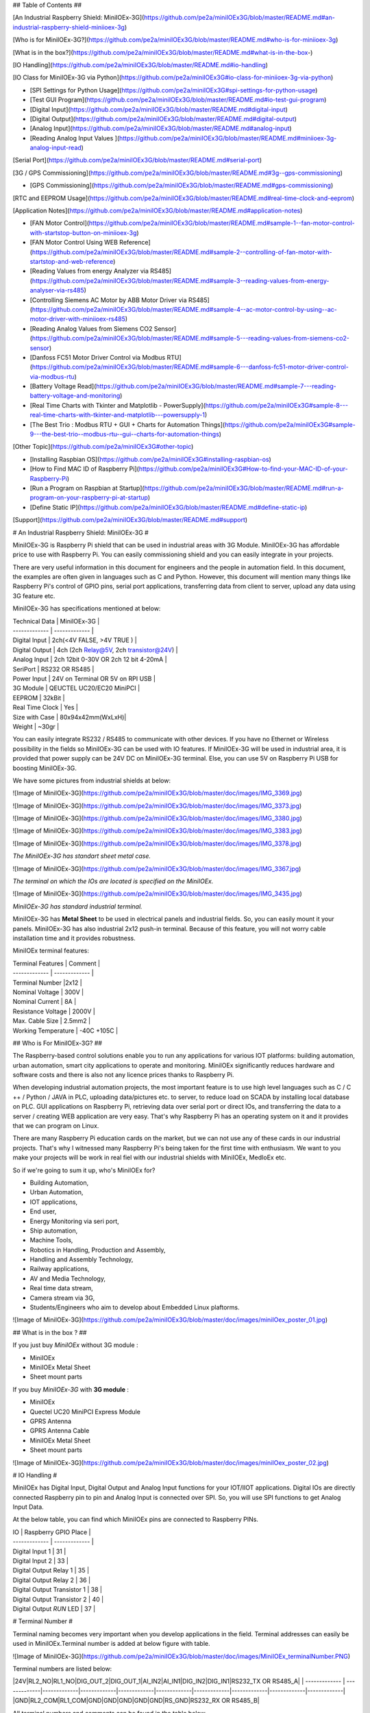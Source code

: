 

## Table of Contents ##

[An Industrial Raspberry Shield: MiniIOEx-3G](https://github.com/pe2a/miniIOEx3G/blob/master/README.md#an-industrial-raspberry-shield-miniioex-3g)

[Who is for MiniIOEx-3G?](https://github.com/pe2a/miniIOEx3G/blob/master/README.md#who-is-for-miniioex-3g)

[What is in the box?](https://github.com/pe2a/miniIOEx3G/blob/master/README.md#what-is-in-the-box-)

[IO Handling](https://github.com/pe2a/miniIOEx3G/blob/master/README.md#io-handling)

[IO Class for MiniIOEx-3G via Python](https://github.com/pe2a/miniIOEx3G#io-class-for-miniioex-3g-via-python)

- [SPI Settings for Python Usage](https://github.com/pe2a/miniIOEx3G#spi-settings-for-python-usage)

- [Test GUI Program](https://github.com/pe2a/miniIOEx3G/blob/master/README.md#io-test-gui-program)

- [Digital Input](https://github.com/pe2a/miniIOEx3G/blob/master/README.md#digital-input)

- [Digital Output](https://github.com/pe2a/miniIOEx3G/blob/master/README.md#digital-output)

- [Analog Input](https://github.com/pe2a/miniIOEx3G/blob/master/README.md#analog-input)

- [Reading Analog Input Values ](https://github.com/pe2a/miniIOEx3G/blob/master/README.md#miniioex-3g-analog-input-read)

[Serial Port](https://github.com/pe2a/miniIOEx3G/blob/master/README.md#serial-port)

[3G / GPS Commissioning](https://github.com/pe2a/miniIOEx3G/blob/master/README.md#3g--gps-commissioning)

- [GPS Commissioning](https://github.com/pe2a/miniIOEx3G/blob/master/README.md#gps-commissioning)

[RTC and EEPROM Usage](https://github.com/pe2a/miniIOEx3G/blob/master/README.md#real-time-clock-and-eeprom)

[Application Notes](https://github.com/pe2a/miniIOEx3G/blob/master/README.md#application-notes)

- [FAN Motor Control](https://github.com/pe2a/miniIOEx3G/blob/master/README.md#sample-1--fan-motor-control-with-startstop-button-on-miniioex-3g)

- [FAN Motor Control Using WEB Reference](https://github.com/pe2a/miniIOEx3G/blob/master/README.md#sample-2--controlling-of-fan-motor-with-startstop-and-web-reference)

- [Reading Values from energy Analyzer via RS485](https://github.com/pe2a/miniIOEx3G/blob/master/README.md#sample-3--reading-values-from-energy-analyser-via-rs485)

- [Controlling Siemens AC Motor by ABB Motor Driver via RS485](https://github.com/pe2a/miniIOEx3G/blob/master/README.md#sample-4--ac-motor-control-by-using--ac-motor-driver-with-miniioex-rs485)

- [Reading Analog Values from Siemens CO2 Sensor](https://github.com/pe2a/miniIOEx3G/blob/master/README.md#sample-5---reading-values-from-siemens-co2-sensor)

- [Danfoss FC51 Motor Driver Control via Modbus RTU](https://github.com/pe2a/miniIOEx3G/blob/master/README.md#sample-6---danfoss-fc51-motor-driver-control-via-modbus-rtu)
- [Battery Voltage Read](https://github.com/pe2a/miniIOEx3G/blob/master/README.md#sample-7---reading-battery-voltage-and-monitoring)

- [Real Time Charts with Tkinter and Matplotlib - PowerSupply](https://github.com/pe2a/miniIOEx3G#sample-8---real-time-charts-with-tkinter-and-matplotlib---powersupply-1)

- [The Best Trio : Modbus RTU + GUI + Charts for Automation Things](https://github.com/pe2a/miniIOEx3G#sample-9---the-best-trio--modbus-rtu--gui--charts-for-automation-things)

[Other Topic](https://github.com/pe2a/miniIOEx3G#other-topic)

- [Installing Raspbian OS](https://github.com/pe2a/miniIOEx3G#installing-raspbian-os)

- [How to Find MAC ID of Raspberry Pi](https://github.com/pe2a/miniIOEx3G#How-to-find-your-MAC-ID-of-your-Raspberry-Pi)

- [Run a Program on Raspbian at Startup](https://github.com/pe2a/miniIOEx3G/blob/master/README.md#run-a-program-on-your-raspberry-pi-at-startup)

- [Define Static IP](https://github.com/pe2a/miniIOEx3G/blob/master/README.md#define-static-ip)

[Support](https://github.com/pe2a/miniIOEx3G/blob/master/README.md#support)




# An Industrial Raspberry Shield: MiniIOEx-3G #

MiniIOEx-3G is Raspberry Pi shield that can be used in industrial areas with 3G Module. MiniIOEx-3G has affordable price to use with Raspberry Pi. You can easily commissioning shield and you can easily integrate in your projects.  

There are very useful information in this document for engineers and the people in automation field. In this document, the examples are often given in languages such as C and Python. However, this document will mention many things like Raspberry Pi's control of GPIO pins, serial port applications, transferring data from client to server, upload any data using 3G feature etc.

MiniIOEx-3G has specifications mentioned at below:

| Technical Data  	| MiniIOEx-3G      |
| ------------- | ------------- |
| Digital Input | 	2ch(<4V FALSE, >4V TRUE ) |
| Digital Output |	4ch (2ch Relay@5V, 2ch transistor@24V) |
| Analog Input	 | 2ch 12bit 0-30V OR 2ch 12 bit 4-20mA |
| SeriPort	| RS232 OR RS485 |
| Power Input 	| 24V on Terminal OR 5V on RPI USB | 
| 3G Module	| QEUCTEL UC20/EC20 MiniPCI  |
| EEPROM	| 32kBit | 
| Real Time Clock | 	Yes |
| Size with Case	| 80x94x42mm(WxLxH)|
| Weight	| ~30gr |

You can easily integrate RS232 / RS485 to communicate with other devices. If you have no Ethernet or Wireless possibility in the fields so MiniIOEx-3G can be used with IO features. If MiniIOEx-3G will be used in industrial area, it is provided that power supply can be 24V DC on MiniIOEx-3G terminal. Else, you can use 5V on Raspberry Pi USB for boosting MiniIOEx-3G. 

We have some pictures from industrial shields at below:

![Image of MiniIOEx-3G](https://github.com/pe2a/miniIOEx3G/blob/master/doc/images/IMG_3369.jpg)

![Image of MiniIOEx-3G](https://github.com/pe2a/miniIOEx3G/blob/master/doc/images/IMG_3373.jpg)

![Image of MiniIOEx-3G](https://github.com/pe2a/miniIOEx3G/blob/master/doc/images/IMG_3380.jpg)

![Image of MiniIOEx-3G](https://github.com/pe2a/miniIOEx3G/blob/master/doc/images/IMG_3383.jpg)

![Image of MiniIOEx-3G](https://github.com/pe2a/miniIOEx3G/blob/master/doc/images/IMG_3378.jpg)

*The MiniIOEx-3G has standart sheet metal case.*

![Image of MiniIOEx-3G](https://github.com/pe2a/miniIOEx3G/blob/master/doc/images/IMG_3367.jpg)

*The terminal on which the IOs are located is specified on the MiniIOEx.*

![Image of MiniIOEx-3G](https://github.com/pe2a/miniIOEx3G/blob/master/doc/images/IMG_3435.jpg)

*MiniIOEx-3G has standard industrial terminal.*

MiniIOEx-3G has **Metal Sheet** to be used in electrical panels and industrial fields. So, you can easily mount it your panels. MiniIOEx-3G has also industrial 2x12 push-in terminal. Because of this feature, you will not worry cable installation time and it provides robustness. 

MiniIOEx terminal features:

| Terminal Features	| Comment |
| ------------- | ------------- |
| Terminal Number	|2x12 |
| Nominal Voltage	| 300V |
| Nominal Current	| 8A |
| Resistance Voltage	| 2000V |
| Max. Cable Size	| 2.5mm2 |
| Working Temperature	| -40C   +105C |


## Who is For MiniIOEx-3G? ##

The Raspberry-based control solutions enable you to run any applications for various IOT platforms: building automation, urban automation, smart city applications to operate and monitoring. MiniIOEx significantly reduces hardware and software costs and there is also not any licence prices thanks to Raspberry Pi. 

When developing industrial automation projects, the most important feature is to use high level languages such as C / C ++ / Python / JAVA in PLC, uploading data/pictures etc. to server, to reduce load on SCADA by installing local database on PLC. GUI applications on Raspberry Pi, retrieving data over serial port or direct IOs, and transferring the data to a server / creating WEB application are very easy. That's why Raspberry Pi has an operating system on it and it provides that we can program on Linux. 

There are many Raspberry Pi education cards on the market, but we can not use any of these cards in our industrial projects. That's why I witnessed many Raspberry Pi's being taken for the first time with enthusiasm. We want to you make your projects will be work in real fiel with our industrial shields with MiniIOEx, MedIoEx etc. 

So if we're going to sum it up, who's MiniIOEx for?

- Building Automation,
- Urban Automation,
- IOT applications,
- End user,
- Energy Monitoring via seri port, 
- Ship automation,
- Machine Tools,
- Robotics in Handling, Production and Assembly,
- Handling and Assembly Technology,
- Railway applications, 
- AV and Media Technology,
- Real time data stream,
- Camera stream via 3G,
- Students/Engineers who aim to develop about Embedded Linux plaftorms. 


![Image of MiniIOEx-3G](https://github.com/pe2a/miniIOEx3G/blob/master/doc/images/miniIOex_poster_01.jpg)


## What is in the box ? ##

If you just buy *MiniIOEx* without 3G module :

- MiniIOEx
- MiniIOEx Metal Sheet
- Sheet mount parts

If you buy  *MiniIOEx-3G* with **3G module** :

- MiniIOEx
- Quectel UC20 MiniPCI Express Module
- GPRS Antenna 
- GPRS Antenna Cable
- MiniIOEx Metal Sheet
- Sheet mount parts

![Image of MiniIOEx-3G](https://github.com/pe2a/miniIOEx3G/blob/master/doc/images/miniIOex_poster_02.jpg)

# IO Handling #

MiniIOEx has Digital Input, Digital Output and Analog Input functions for your IOT/IIOT applications. Digital IOs are directly connected Raspberry pin to pin and Analog Input is connected over SPI. So, you will use SPI functions to get Analog Input Data. 

At the below table, you can find which MiniIOEx pins are connected to Raspberry PINs. 

| IO  	| Raspberry GPIO Place |
| ------------- | ------------- |
| Digital Input 1 	| 31 |
| Digital Input 2	| 33 |
| Digital Output Relay 1	| 35 |
| Digital Output Relay 2	| 36 |
| Digital Output  Transistor 1	| 38 |
| Digital Output  Transistor 2	| 40 |
| Digital Output  *RUN* LED	| 37 |

# Terminal Number #

Terminal naming becomes very important when you develop applications in the field.
Terminal addresses can easily be used in MiniIOEx.Terminal number is added at below figure with table. 

![Image of MiniIOEx-3G](https://github.com/pe2a/miniIOEx3G/blob/master/doc/images/MiniIOEx_terminalNumber.PNG)

Terminal numbers are listed below:

|24V|RL2_NO|RL1_NO|DIG_OUT_2|DIG_OUT_1|AI_IN2|AI_IN1|DIG_IN2|DIG_IN1|RS232_TX OR RS485_A| 
| ------------- | -------------|-------------|-------------|-------------|-------------|-------------|-------------|-------------|-------------|
|GND|RL2_COM|RL1_COM|GND|GND|GND|GND|GND|RS_GND|RS232_RX OR RS485_B|

All terminal numbers and comments can be found in the table below.

| IO  	| Terminal Number | Comment |
| ------------- | ------------- |------------- |
| 0V 	| 1 | |
| 24V	| 2 | |
| RL2_COM	| 3 | UP TO 24VDC|
| RL2_NO	| 4 | |
| RL1_COM	| 5 |UP TO 24VDC|
| RL1_NO  	| 6 | |
| GND	| 7 |
| DIG_OUT_2	| 8 | 24VDC,max. 80mA |
| GND	| 9 | |
| DIG_OUT_1	| 10 |  24VDC,max. 80mA | 
| GND	| 11 | |
| AI_IN2	| 12 | 0-30VDC or 4-20mA|
| GND	| 13 | |
| AI_IN1	| 14 | 0-30VDC or 4-20mA |
| GND	| 15 | |
| DIG_IN_2	| 16 | UP TO 30VDC |
| RS_GND	| 17 | ALL GND IS SHORT-CIRCUITED |
| DIG_IN_1	| 18 | UP TO 30VDC |
| RS232_TX OR RS485_B	| 19 | |
| RS232_RX OR RS485_A	| 20 | |

## IO Class for MiniIOEx-3G via Python ##

There is a class for IO usage of MiniIOEx. You can easily do IO commissioning with this class.  

You can download from github repo that using this command from Raspbian:

```console
$: wget https://raw.githubusercontent.com/pe2a/miniIOEx3G/master/miniIOEx3G.py
```
This class is suitable with Python 2.x and Python 3.x. SPI port must be open to use this class. We are giving sample usage for this class on the following topics. 

### SPI Settings for Python Usage ###

SPI settings:

- Step 1.
Run the command on the terminal:

```console
$: raspi-config
```
- Step 2.

![Image of MiniIOEx-3G](https://github.com/pe2a/miniIOEx3G/blob/master/doc/images/spi-1.JPG)

- Step 3.

![Image of MiniIOEx-3G](https://github.com/pe2a/miniIOEx3G/blob/master/doc/images/spi-2.JPG)

- Step 4.

![Image of MiniIOEx-3G](https://github.com/pe2a/miniIOEx3G/blob/master/doc/images/spi-3.JPG)


## IO Test GUI Program ##

You can use the GUI program to control all IOs. To use this program, you need to do the following:

- SPI -> *enable*
- Install spidev library 
- Run the program by using *"python3 testGUI.py"* command 

After the running, you should see GUI as follows :

![Image of MiniIOEx-3G](https://github.com/pe2a/miniIOEx3G/blob/master/doc/images/testGUI.PNG)

The code you can access: https://github.com/pe2a/miniIOEx3G/blob/master/testGUI.py


## Digital Input ##

We mentioned before MiniIOEx-3G has 2ch Digital Inputs. Digital Input on MiniIOEx has given characteristics at below table:

| Technical Data  	| Digital Input |
| --- | --- |
| Terminal Connection 	| 2 Wire |
| Digital Input Channel	| 2 |
| Nominal Voltage	| 24V |
| “0” Signal Voltage	| 0..3.9V |
| “1” Signal Voltage 	| 4.2V..30V |
| Input Filter	| - |
| Confituration	| GPIO or bcm2835 library install |

| IO  	| Raspberry GPIO Place |
| ------------- | ------------- |
| Digital Input 1 	| 31 |
| Digital Input 2	| 33 |


![Image of MiniIOEx-3G](https://github.com/pe2a/miniIOEx3G/blob/master/doc/images/27.jpg)

*MiniIOEx Digital Input Terminal*

Terminal 16 and 18 is Digital Input connection point. You can easily mount your cable with **ground** on terminal. 

Sample connection of buttons:

![Image of MiniIOEx-3G](https://github.com/pe2a/miniIOEx3G/blob/master/doc/images/28.jpg)

*MiniIOEx Digital Input Connection Diagram*

Given in the example code, you can monitor your Digital contacts/switches/buttons etc.

**di_test.py**

```python
import RPi.GPIO as GPIO
import time

#definition GPIO
RASP_DIG_IN_1 = 6   #DI_1
RASP_DIG_IN_2 = 13  #DI_2

#init function
GPIO.setmode(GPIO.BCM) #bcm library
#for digital inputs
GPIO.setup(RASP_DIG_IN_1,GPIO.IN,pull_up_down=GPIO.PUD_DOWN)
GPIO.setup(RASP_DIG_IN_2,GPIO.IN,pull_up_down=GPIO.PUD_DOWN)
GPIO.setwarnings(False)

while 1:
    DI_In1 = not GPIO.input(RASP_DIG_IN_1)
    DI_In2 = not GPIO.input(RASP_DIG_IN_2)
    
    if  DI_In1:
        print(“DI_IN_1 : True”)
    if DI_In2:
        print(“DI_IN_2 : True”)
    time.sleep(1) #for holding time   
```
You can run program with at below command. 

```console
python3 di_test.py
```

OR, you can use miniIOEx class. 

```python
import miniIOEx3G
import time

#Sample Digital Input Function Usage
#get Digital Input from the field
io = miniIOEx3G.miniIOEx()
counter  = 0
while 1:

    print("# {} #".format(counter))

    print(io.getDI("RASP_DIG_IN_1"))
    print(io.getDI("RASP_DIG_IN_2"))
    time.sleep(1) #1sc delay
    print("\n")
	counter+=1
	
```

## Digital Output ##

MiniIOEx-3G has 4ch Digital Outputs. 2ch relay and 2ch 24VDC transistor you can use. Load resistors are set up to allow the transistors to draw no more current and a maximum current of 80mA is allowed to be drawn. If you need more load, you can use the relays on MiniIOEX or external relays to connect these transistors.

You can view the Digital Outputs on the MiniIOEx in the following table:

| Raspberry Pi Pin 	| MiniIOEx3G | 
| --- | --- |
| 35	| Digital Output Relay - 1 |
| 36	| Digital Output Relay - 2 |
| 37	| Digital Output RUN LED |
| 38	| Digital Output Transistor 2 |
| 40	| Digital Output Transistor 1 |


**Important Note**

**If you supply MiniIOEx with 24V, you can use all Digital Output pins. You can only use Relay outputs if you supply directly from Raspberry via 5V USB.**

| Technical Data  	| Digital Output | 
| --- | --- |
| Terminal Connection |	2 wire |
| Digital Output Relay | 	2ch |
| Digital Output Transistor 	| 2ch |
| Relay Switch Current and Volatge	| 1A,24VDC |
| Transistor Switch Current and Voltage	| 80mA, 24VDC |
| Configuration	| GPIO or bcm2835 library install |


![Image of MiniIOEx-3G](https://github.com/pe2a/miniIOEx3G/blob/master/doc/images/29.jpg)
*MiniIOEx Relay Datasheet Informations*

With MiniIOEx, many basic automation operations can be performed. For example, the data can be sent to the central servers from a device via RS485 / RS232 and then the device can be started / stopped / performance monitored with this information. When we look at the whole of document, many examples like this are shared.

The following codes uses all Output of MiniIOEx: https://github.com/pe2a/miniIOEx3G/blob/master/output.py

```python
import RPi.GPIO as GPIO
import time
import random 

DO_Relay1 = 19 #relay1 1A,24VDC
DO_Relay2 = 16 #relay2 1A,24VDC
DO_TR1 = 21 #TRANSISTOR 2A,5VDC
DO_TR2 = 20 #TRANSISTOR, 2A,5VDC
DO_RunLed = 26 #RunLED on PCB 

#init function
GPIO.setmode(GPIO.BCM) #bcm library

GPIO.setup(DO_Relay1,GPIO.OUT)
GPIO.setup(DO_Relay2,GPIO.OUT)
GPIO.setup(DO_TR1,GPIO.OUT) #LOW ON, HIGH OFF
GPIO.setup(DO_TR2,GPIO.OUT) #LOW ON, HIGH OFF
GPIO.setup(DO_RunLed,GPIO.OUT)

GPIO.setwarnings(False)

while (1):
	
	
	#led 
	GPIO.output(DO_RunLed,GPIO.HIGH) #ON
	time.sleep(0.2) #200ms
	GPIO.output(DO_RunLed,GPIO.LOW) #OFF
	time.sleep(0.2) #200ms
	
	#relay1 
	GPIO.output(DO_Relay1,GPIO.HIGH) 
	time.sleep(0.2) #200ms
	GPIO.output(DO_Relay1,GPIO.LOW) 
	time.sleep(0.2) #200ms
	
	#relay2 
	GPIO.output(DO_Relay2,GPIO.HIGH) 
	time.sleep(0.2) #200ms
	GPIO.output(DO_Relay2,GPIO.LOW) 
	time.sleep(0.2) #200ms
	
	#mosfet1 
	GPIO.output(DO_TR1,GPIO.LOW) #ON
	time.sleep(0.2) #200ms
	GPIO.output(DO_TR1,GPIO.HIGH) #OFF
	time.sleep(0.2) #200ms
	
	#mosfet2 
	GPIO.output(DO_TR2,GPIO.LOW) 
	time.sleep(0.2) #200ms
	GPIO.output(DO_TR2,GPIO.HIGH) 
	time.sleep(0.2) #200ms
```
Actually, the MiniIOEx3G class is easy to implement. 

Decleration of the Digital Output variable name:

RASP_DIG_R_OUT_1 = 19 #PIN NO 35 OF RASPBERRY PI
RASP_DIG_R_OUT_2 = 16 #PIN NO 36 OF RASPBERRY PI
RASP_DIG_tr_OUT_1 = 21 #PIN NO 40 OF RASPBERRY PI
RASP_DIG_tr_OUT_2 = 20 #PIN 38 OF RASPBERRY PI
RASP_DIG_tr_LED_1 = 26 #PIN 37 OF RASPBERRY PI

You can use the class like at below:

```python
import miniIOEx3G
import time

#Sample Digital Input Function Usage
#get Digital Input from the field
io = miniIOEx3G.miniIOEx()

while 1:

    io.setDO("RASP_DIG_tr_LED_1",True) #LED ON
    time.sleep(1) #1sc delay
    io.setDO("RASP_DIG_tr_LED_1",False) #LED OFF
    time.sleep(1) #1sc delay
   
```


## Analog Input ##

The *MiniIOEx-3G* has the *MCP3208* Analog Input integration. With this integration, it is possible to receive voltage / current information from the field at **12bit** resolution and process this data on Raspberry. Raspberry and ADC integration communicate with each other via SPI. Raspberry has 2 Chip Selects. These bus lines can be programmed as desired. The ADC integration is connected to CS0. By default, the SPI bus is 'disabled'. This can be enabled / disabled via "raspi-config" or manually via the "raspi-blacklist.conf" file, depending on the library to be used.

With the MCP3208 ADC integration it is possible to receive ~ 75000 data at the moment. At 3.3V, the ADC integration has ~ 63kSPS. From this value, the value of SCLK is 24bit * 63 000 = 1.5MHz. At 16 μs, the ADC integrate can read / write. If you want to take sampling in such a short interval, it might be a problem for embedded system platforms running on the operating system. Therefore, in our ADC programs on Raspberry ~ 1ms 'delay' data acquisition will be correct in terms of program sustainability. 

We will give some examples of what we can do in our code.

The table below shows which PINs are used on Raspberry:

| PIN Name  	| Raspberry GPIO Place | 
| --- | --- |
| Chip Select |	CS0 - 24 |
| SDO	| 19 |
| SDI	| 21 |
| SCLK	| 23 |
	
According to this table, an external SPI ADC communication library can also be created for MiniIOEx. The following steps must be followed to read the ADC data:
- Installing the SPI library
- Raspberry SPI enable / disable based on installed library
- Terminal cable installation or reading of input supplies

When using SPI libraries in Raspberry, different configuration settings need to be made in different software libraries.

| Library Name	| SPI Enable / Disable | 
| --- | --- |
| bcm2835 (C) 	| **Disable** |
| Wiring Pi  (C) | 	**Enable** |
| SpiDev (Python) |	**Enable** |

If you use **Python** for programming MiniIOEx, the Interfacing Settings should be the same at below:

![Image of MiniIOEx-3G](https://github.com/pe2a/miniIOEx3G/blob/master/doc/images/SPIsettings.png)

When we use the above libraries, we also need to make the necessary settings in Raspberry Pi. So, if you are using the bcm2835 library **SPI -> Disable** 
Otherwise your program will likely get 'fatal error' at 'Run Time' even if it does not get an error in 'Compile Time'. Raspberry's new models  have **BCM2836** or **BCM2837** chips are used. So do not think bcm2835's library will not work. The bcm2835 ibrary is compatible with  all bcmXX  models.


## MiniIOEx-3G Analog Input Read ##

MiniIOEx-3G can provide 2ch analog inputs can be received from the field. The MiniIOEx also reads the voltages on the 5V and 24V internal supply. The value of the field shall be max.**33.0V**. Sensors with a **4-20mA** variable current source can also be installed in the MiniIOEx-3G. Be careful with the possibility of damaging the Raspberry or MiniIOEx-3G when you are at higher voltages. 

In the following image, the Analog Input model between MiniIOEx-3G and Raspberry Pi integration is explained. As seen in this model, the 5V and 24V readings are carried out with the voltage divider on the MiniIOEx and there are 2ch Analog Input inputs that MiniIOEx-3G can read from the field. You can read MiniIOEx-3G input voltages from the relevant library and use them in your operations.

![Image of MiniIOEx-3G](https://github.com/pe2a/miniIOEx3G/blob/master/doc/images/35.jpg)

*MiniIOEx Analog Input*

The following table contains the terminal numbers for the analog data to be input from the field. 

| Physical Input | MiniIOEx-3G Terminal No | 
| --- | --- |
| Analog Input 1 |	14 |
| Analog Input 2 |	12 |
| Analog Input GND |	13 |
| Analog Input GND |	11 |

You can use the MiniIOEx-3G Analogue Input Module by wiring the following terminals:

![Image of MiniIOEx-3G](https://github.com/pe2a/miniIOEx3G/blob/master/doc/images/36.jpg)

*MiniIOEx Analog Input Terminal Number*

**IMPORTANT NOTE**

**To use the analog input module as a 4-20mA sensor input, the following buttons must be pulled in the direction of ON.**

![Image of MiniIOEx-3G](http://pe2a.com/docs/img/miniioex/37.jpg)

*MiniIOEx 4-20mA Selection Button will be pulled in the direction of ON*

In the applications we saw on the field, there was a request to measure Raspberry's input voltage or battery voltage. Therefore, you can measure 5V and 24V power input supplies directly from Raspberry via MiniIOEx without any external cabling.

**IMPORTANT NOTE**

**There is no need to take any end from your 24V or 5V supply source and enter the MiniIOEx connector. These input feeds are measured internally on MiniIOEx.**

To describe with a sample scenario; You feed the MiniIOEx with the battery and the battery voltage is dropping. If this voltage is never tracked, you can only understand it when Raspberry is shut down. If you follow the battery voltage, you may be warned when the battery voltage begins to fall and when it drops below the critical level, you can turn off all files running on the Raspberry.

Sensors used in industrial applications generally have * 0-10V * and * 4-20mA * outputs. As mentioned above, the MiniIOEx allows up to 33V . So you can use these sensors with MiniIOEx you can easily measure.

Everything is measured **DIGITAL** when operating in microprocessors. That is, although the outputs of the sensors are voltage, they are reflected in the ADC integrations as **DIGITAL** according to the resolution. In MiniIOEx, we also digitally measure the voltage information from the field. If this incoming **DIGITAL** value is written we can write simple functions to convert real sensor value. 

The following table shows the voltage limit values for the MiniIOEx Analog Input read data and the corresponding **DIGITAL** values.

| Analog Input Voltage Min. 	| Analog/Digital Circuit(ADC) Min. Digital Value |
| --- | --- |
| 0V	| 0 |


| Analog Input Voltage Max. 	| Analog/Digital Circuit(ADC) Max. Digital Value |
| --- | --- |
| 33.0V	| 4095 |

From there, the necessary functions can be written in the software. In this document, how to read the sensor data and translate it into meaningful values will be explained with examples.

The ADC circuit of MiniIOEx-3G provides data exchange via SPI. Therefore, Raspberry Pi SPI libraries are also used to read from MCP3208. How these libraries are used is also shared in this document with different programming language examples. The MCP3208 circuit 8 channels. Only 4 of these channels are used in MiniIOEx.

| Physical Input	| MCP3208 Channel Name |
| --- | --- |
| Analog Input 1	| 0 .  |
| Analog Input 2	| 1 .  |
| Analog Input 3 (Raspberry Pi Power In - 5V) |	6. |
| Analog Input 4 (MiniIOEx-3G Power In - 24V) |	7. |

As shown in the table above, the 6th and 7th legs of the MCP3208 circuit are used to measure the voltages on the Raspberry Pi and MiniIOEx-3G. When you run the Analog Input test code written in Python, you should see values of ~ 620 on channel 6. This value is the Raspberry Pi feed input voltage given in the above table. With a simple calculator it is possible to transform this digital value into a truly meaningful value.

## Reading Analog Input Value from MiniIOEx-3G ##

The following values are fixed values for MiniIOEx Analogue Reading functions. When you write your own function, you can use the following limit values.

- Digital value read from the Entire (x),
- Max. 12bit ADC Digital Value -> 4095 (2 ^ 12),
- Max. Field Input Voltage -> 33V.

As a result, if we want to find the voltage value of the power supply supplied by Raspberry, we have to solve the following equation:


 *eq1.* Power Supply Input Voltage = (Digital Data (x) * Max Field Input Voltage) / (Max.Digital Data)
 *eq2.* Power Supply Input Voltage = (620 * 33V) / (4095) = 4.996V

In order to read the digital value from the MCP3208 integration, the code block below is shared and the conversion of this value to voltage and sensor data is detailed in the headers of the document. 

**Important Note**

**Because of  using the Python library , **Raspi-Config -> Interfacing Options -> SPI** *enable* is required.**

MiniIOEx3G class is suitable for Analog Input. To tun at the below code, there is no need to connect external cable. MiniIOEx-3G can measure 5V and 24V power input as internal.  

```python

import miniIOEx3G
import time

io = miniIOEx3G.miniIOEx()

counter  = 0
while 1:
	
	print("# {} #".format(counter))
	print("Raspberry Pi Power Supply Voltage: "+str(io.ps5V())) # ~5V
	print("Industrial Shield Power Supply Voltage: "+str(io.ps24V())) #from 12V to 24V is ok
	print("\n")
	counter+=1
	
	time.sleep(1)

```
<img src="https://github.com/pe2a/miniIOEx3G/blob/master/doc/images/ai-sample-1.jpg" alt="drawing" width="250"/>

The equivalence of the above Python code written in C language is as follows. You can select the code block for which you want to work with the programming language in your work.

```c
//AI reading channel val
int smallex_getVal(const int channel){
    char tbuf[3]; //transmitting values to mcp3208
    char rbuf[3]; //reading value from mcp3208
    
    int adc = 0;
    int adcDigNumber = 0;
    
    if(channel == 0){
        
        //ch0
        tbuf[0] = 0b00000110;
        tbuf[1] = 0b00000000;
        tbuf[2] = 0b00000000;
        
    }
    if(channel == 1){
        //ch1
        tbuf[0] = 0b00000110;
        tbuf[1] = 0b01000000;
        tbuf[2] = 0b00000000;  
    }
                    
    if(channel == 6){
        
        //ch6
        tbuf[0] = 0b00000111;
        tbuf[1] = 0b10000000;
        tbuf[2] = 0b00000000;
            
    }
    
    if(channel == 7){
        
        //ch7
        tbuf[0] = 0b00000111;
        tbuf[1] = 0b11000000;
        tbuf[2] = 0b00000000;
        
    }
    
    bcm2835_spi_transfernb(tbuf, rbuf,sizeof(tbuf));
    adcDigNumber = (rbuf[1] << 8) + rbuf[2];
    adcDigNumber &= 0xFFF;
    
    return adcDigNumber; //should be 0 - 4095
```

You can use this function block in your program. You can also check this value with any voltage meter (multimeter).
Since there is no voltage dropping element on the MiniIOEx in the 5V line, this value is the voltage that Raspberry feeds directly. However, you need to add approximately 1.4V (0.7V * 2) to the voltage value that you measure the 24V value because the following bridge diode is on the 24V line. In the illustration below you can see the MiniIOEx-3G power supply input bridge diode connection.

<img src="https://github.com/pe2a/miniIOEx3G/blob/master/doc/images/38.jpg" alt="drawing" width="250"/>

As you can see above pictures, MinIOEx has bridge diode for 24V power in. 





## Serial Port ##

Serial communication is a type of communication that operates on software protocols specified in the standard on the physical shell specified in the telecom standards and allows for bi-directional data communication. In industrial systems, RS232 and RS485 protocols generally come to mind in terms of serial communication. MiniIOEx supports RS232 and RS485 physical communication serial paths. RS-232 is a serial communication standard designed for short distance communications. The information transmitted via RX and TX is determined according to the reference level GND. With RS-232, short distances and speeds of 115.2 Kbit / s can be achieved. This standard is not suitable for noisy environments. RS-232 drives are not designed to be able to sustain many receivers at the same time.

Data is transimitted throug a serial port 1 bit at a time. This differs from the transmission of data
through a parallel port, which sends 1byte at a time. The transmission is called asyncronous because
the length of time that passes between thre transmission of each byte of data(1 bit at a time) does
not amtter. However, both the timing and sequence of the transmission of the bits that compose the
byte and some other information are critical.

Each byte of data transmitted by the serial port uses this sequence of signals:
- One start bit
- Eight data bits(seven in some siuations)
- Optional partiy bit
- One or two stop bits

The start bit signals the start of the transmission of a new byte by driving the line low for one cycle. The data bits are then transmitted, followed by an optional parity bit. Finally, 1 or 2 stop bits are sent, which also drive the line low. The stop bits determine the shortest time between bytes. Usually, it does not matter a great deal whether you use 1 or 2 stop bits, as long as both the transmitting port and the receiving port use the same number. The parity bit, if supplied, checks for errors in transmission. Parity can be either even or odd. If even parity is selected, the parity bit is set in such a way that an even number of 1 bits will be transmitted. If odd parity is used, the parity bit will be set so that an odd number of 1 bits is transmitted. for further informatioın please check out the book name of **The Art of C: Elegant Programming Solutions, Herbert Schildt**

UART (*Universal Asynchronous Receiver / Transmitter*) serial bus provides serial communication with two cables on Raspberry as standard. With Raspberry 3, serial port settings can be made on the "raspi-config" screen. Raspberry Pi should be restarted after these changes are made. This document explains how to make these settings. Tx and Rx pins on Raspberry Pi are responsible for serial communication. Raspberry can easily communicate with a device on another serial port hardware. If Raspberry will communicate with another serial port device, "console login" feature should be removed. These changes will also be mentioned.

The RS-485 is a serial transmission developed for use at longer distances, in noisy environments, where higher speeds are required. MiniIOEx-3G also supports these two serial transmission routes.

The serial port PIN table on the MiniIOEx is shared below.

MiniIOEx Seri Port Pin table is given at below:

| Serial Port Pin | MiniIOEx-3G Terminal No | 
| --- | --- |
| RS232-RX	| 19 |
| RS232-TX	| 20 |
| RS485-B	| 19 |
| RS485-A	| 20 |
| Serial GND	| 17 |

Since Raspberry has a single UART output, we use serial port converters in MiniIOEx: UART / RS232 and UART / RS485. You can control a button on MiniIoEx and you can choose which serial port can be used. It should be known RS232 uses three cables and RS485 uses two cables. 

If we can not use these two converters at the same time, we have to make a choice. You can choose according to the serial port you will use as follows: For RS485, you can push upwards the switches, for RS232 you can choose the other direction.

![Image of MiniIOEx-3G](https://github.com/pe2a/miniIOEx3G/blob/master/doc/images/40.jpg)
*RS485 Selection*

![Image of MiniIOEx-3G](https://github.com/pe2a/miniIOEx3G/blob/master/doc/images/41.jpg)
*RS232 Selection*

To change the serial port selection buttons while the serial port terminal is plugged into a device: It may break the integrations on MiniIOex. Therefore, if any serial port is selected, the buttons need to be adjusted in that direction before connecting to the device.

We need to use the Raspberry Pi configuration tool to configure the serial ports. In the terminal, we write ** "raspi-config" **.

```console
$raspi-config > Interfacing Options > Serial 
```
After pressing the "enter" key on the **"Serial"** menu, follow the steps below.

**On the Login menu, use Serial Port> Off (No)**

If this menu is missed, the program using the serial port will fail when it starts to work. Therefore, in order to use Login, serial port must be closed.

![Image of MiniIOEx-3G](https://github.com/pe2a/miniIOEx3G/blob/master/doc/images/42.jpg)
*Serial Port Using Login Shell*

**Serial Port Hardware Use -> On / (Yes)**

This menu makes the Raspberry Pi serial port terminals programmable.

![Image of MiniIOEx-3G](https://github.com/pe2a/miniIOEx3G/blob/master/doc/images/43.jpg)
*Serial Port Hardware Usage*

When all the processes are finished, we need to see a screen like this:

![Image of MiniIOEx-3G](https://github.com/pe2a/miniIOEx3G/blob/master/doc/images/44.jpg)
*Serial Port Usage Informations*

With the "minicom" program that can run on Raspberry, you can see the variables coming from Raspberry via serial port or give any reference through this program.

If you want to install the Minicom program, you can follow the steps below:

**1. Minicom Install:**

```console
$sudo apt-get install minicom 
```

**2. Minicom Starting Program**

If you use before Raspberry Pi 3 version, you need to use port adress as being "ttyAMA0". 

```console
$sudo minicom -b 9600 -o -D /dev/ttyAMA0 
```
If you use  Raspberry Pi 3 version and the others, you need to use port adress as being "ttyS0". 

```console
$sudo minicom -b 9600 -o -D /dev/ttyS0

```
The 9600 number entered in the parameter is the baudrate rate. You can change this speed according to the standard speeds. Usually this value is also used in 115200. After this process, you can send or receive data to Raspberry by using serial port from any PC or any other device. You can change these settings with the ** "minicom -s" ** parameter.

In this document we will illustrate with practical examples how we can obtain data via **"Entes MPR63 Energy Analyzer"** using RS485 as an example.


## 3G / GPS Commissioning ##

One of the most important and basic features of the MiniIOEx is that it has a structure that is compatible with 3G and 4G communication. So if you are in a place where Wireless and Ethernet are not available or if work is being done on site, data communication with 3G is the most convenient method. This communication can be fully exploited from the data exchange capacity of 3G since it is realized via USB rather than through serial port. 3G services have been added to the MiniIOEx because some service providers can not provide full performance on 3G services. It is compatible with MiniIOEx-3G, Raspberry V2, V3, Zero devices and software tests have been tested on Jessie and later operating systems. Quectel 3G Module can provide 14.4 Mbps downlink and 5.76 Mbps uplink service. Due to its compact and modular structure, it can be easily used in projects with MiniIOEx-3G. If you did not purchase the MiniIOEx with the 3G module, it will be enough to place only 3G module in your plans in the future.
Where MiniIOEx-3G is available:

- IOT applications,
- Exporting data from another PLC or PC,
- Remote monitoring of industrial machines,
- Real Time Data stream operations,
- Camera stream operations,
- Transferring images via camera etc.

The fact that the MiniIOEx can be fed with 24V is a very useful feature for industrial environments. For an application that consumes too much power and draws instantaneous pulsating currents like 3G, it is very important for the continuity of communication that there is a 24V supply alternative. Many tests and studies have been conducted on this subject. Below are 2 oscilloscope screenshots. These are the graphs of voltage the 3G modem tries to connect to the first internete. As you can see in this chart, there is a voltage drop due to the flow in the red box. This voltage drop has been tried to be kept at the lowest voltage possible. The module does not operate by resetting the module itself at any serious voltage drop because it operates with 3.3V precision supply voltage. Therefore, it was tried to obtain a linear voltage graph at the module feed.


![Image of MiniIOEx-3G](https://github.com/pe2a/miniIOEx3G/blob/master/doc/images/52.jpg)

*Voltage Graph during 3G Module Connection*

As shown in the oscilloscope screen image below, the voltage is steady state even though the data download / upload operations after connecting the internet.

![Image of MiniIOEx-3G](https://github.com/pe2a/miniIOEx3G/blob/master/doc/images/53.jpg)

*After 3G connection Voltage Graph*

As a result of this work MiniIOEx and 3G module works synchronously and efficiently. In the following chapters, the commissioning of the 3G module is shown. The products listed below are needed to perform these operations.
- USB Cable
- Antenna
- Antenna cable

These products are shipped in the product package when you buy MiniIOEx-3G. There is no need to buy an external material.

## Configuration of 3G Connection ##

We can test the Quectel 3G module using the following steps:

- Fitting on Quectel Modul Shield,
- Placement of the SIM card on the module,
- Installation of Raspberry on Shield,
- Installation of USB cable to Raspberry Pi,
- Installation of 3G antenna on Quectel UC20 module.

Once the physical module and the Raspberry have been installed, the corresponding 'scripts' can be activated to activate the 3G module. As expected, the 3G module requires a high current source in the internete coupling stage. If this current is not met, the voltage drops and the module resets itself. This topic is about sahada and lab. We did a lot of research / development in our tests. In MiniIOEX and similar 3G products, we have also ensured that this voltage regulator protects our 3G connection more stable.
6- It is recommended to operate the latest operating system on the operating system. The Minicom program displays the data received from the serial port sockets for SIM card and the Module tests. For **speedtest-cli**, you can also use the device's internete connection speed for testing purposes.

Relevant examples are given in the text.

- sudo apt-get update
- sudo apt-get minicom
- sudo apt-get speedtest-cli
- sudo apt-get rpi-update
- sudo apt-get upgrade
- sudo reboot
- git clone git: //github.com/pe2a/miniIOEx3G.git

After the installation is finished, the terminal is opened and the **lsusb** command is executed. This command then shows the devices connected to the USB. If there is no situation, you should see a screen like below. If we can not see Quectel UC20 Module, it could be the Quectel UC20 module or the USB cable itself. For this situation, It may be beneficial to insert and remove the module. 

**Important Note**

**Installation work on the module should be done without energy**

![Image of MiniIOEx-3G](https://github.com/pe2a/miniIOEx3G/blob/master/doc/images/54.jpg)

*Other USB ports on the screen can be wireless keyboard / mouse or portable USB disk.*

Since MiniIOEx-3G physically connected to USB, we can send the **AT** commands.  AT commands can be used communicating with the 3G module. With these commands, the information on the device can be queried as well as features such as SMS and Search can be performed by these commands. Just write these commands on the Minicom. 

![Image of MiniIOEx-3G](https://github.com/pe2a/miniIOEx3G/blob/master/doc/images/55.jpg)

The description of the basic AT commands in the red block is given below:

1-) Quectel device serial number -> **ATI**

2-) Indicates that the Sim card is ready for use if there is no problem with Sim Lock on the device. You can disable the SIM card PIN feature on any mobile phone if you have just bought a SIM card: **AT + CPIN?**

3-) Indicates whether the network is ready or not. If the network is not ready, you can return the CME Error  and see what error it is on the following document: **AT + CREG?**

4-) The net capacity of the net. This ratio changes according to the quality of the antenna, the proximity of the base station and the environmental factors. Below 30 is acceptable. 99.99 indicates no network capture: **AT + CSQ**

5-) Shows the operator of the SIM card on the card. Vodafone SIM card was used during the tests. Turk Telekom or Turkcell'te IOT compatible SIM card is produced. If the SIM card is empty or shows the network connection 99 here, there may be a problem on the SIM card or the service provider. Please try the same process again with another SIM card: **AT + COPS?**

You can also inquire about the IMEI number of the device you have purchased through the municipality. **This question applies only to Turkey.** If IMEI is not registered, please contact the company where you purchased the modules.

![Image of MiniIOEx-3G](https://github.com/pe2a/miniIOEx3G/blob/master/doc/images/56.jpg)

If the module's IMEI number is registered, we need to get an answer as above.

**Important Note: Please inform us if the device will be used abroad.**

After completing the SIM card and USB tests, you can connect to the internet by running the following script.

```console
$ chmod +x ./pe2a_miniIOEx.sh
$ ./pe2a_miniIOEx.sh internet ttyUSB3
```
The **ttyUSB3** address will change according to what you connect to the USB on Raspberry. If ttyUSB is incorrectly selected, the device will not be connect internet. Usually, the default APN for Vodafone is **'internet'**. This depends on the country you are located in and the operator you are servicing. The device can not connect internet on the wrong APN. For Turkcell, the APN may be **"mgbs"**. Detailed information can be reached at: https://www.turkcell.com.tr/kurumsal/kurumsal-cozumler/statik-ip/sikca-sorulan-sorular (only in Turkish)

**Important Note**

**The port number you use as ttyUSB2 in minicom needs to be as ttyUSB3 when running the .sh script.**

Do not forget to close the internet connections after this:

```console
$ ifconfig eth0 down
$ ifconfig wlan0 down
```
After the APN settings, you can connect to the internet with the following command:

```console
sudo pppd call gprs
```
If you want the program backplane to work, you can add '&' to the command line as follows.

```console
$ pppd call gprs &
```

After the **"sudo pppd call gprs"** command, you should see a screen like this:

![Image of MiniIOEx-3G](https://github.com/pe2a/miniIOEx3G/blob/master/doc/images/57.jpg)

If the device does not connect internet, it will give a "script failed" error. The most common problems are that the APN address of the SIM card is incorrect, the PIN code is insufficient, etc. You can access the IP of the device by executing the following command on the device internete.

```console
$ ifconfig
```
If you want to see internet speed, ** speedtest-cli ** program should be installed. Through this program, we can see the speed of the international exit. Below is a sample screenshot of the relevant topic:

![Image of MiniIOEx-3G](https://github.com/pe2a/miniIOEx3G/blob/master/doc/images/58.jpg)

## GPS Commissioning ##

The MiniIOEx can be used for GPRS-based applications as well as for GPRS connectivity. Location data from GPS satellites and hours from GPS can be used in applications. It is possible to encounter many applications in the related market. Since the antennas used in GPS and GPRS are different, using the same antennas will result in incorrect reception or no data at all.

Be sure to connect to the module MiniIOEx and Raspberry via the **"lsusb"** command. Some of the most common mistakes are misdirecting the USB address path. You can also see this in detail via the **"lsusb-v"** command which USB devices are connected to which USB.

In this section, the data from the GPS data will be examined and the sample code will be shared. You can then perform your actions accordingly. **The GPS antenna needs to be connected to the Quentel UC20 modular GNSS connector.** You need to download and run MiniIOEx-gps.py from GitHub. You can revise the "AT" commands sent in UC20 mode through the program according to the commands you need from the link on the right.

Quectel UC20 GNSS AT Commands Document link:
http://www.quectel.com/UploadImage/Downlad/Quectel_UC20_GNSS_AT_Commands_Manual_V1.1.pdf

The output of the program will be as follows:

![Image of MiniIOEx-3G](https://github.com/pe2a/miniIOEx3G/blob/master/doc/images/59.jpg)

*GNSS Outputs*

Functions that come after the program has been run: UTC Clock, Date, Coordinate, etc. can be used on Raspberry Pi. As you can see above, the coordinates change often. Therefore, users need to use functions such as optimizing coordinates on the ground for more accurate calculation of coordinate data. It is possible to get a more accurate result on this view. When you do the GOOGLE MAPS data entry in the location coordinate data, the place you are about will appear. UTC clock data also can be used with RTC as Raspberry Pi CPU clock and of course you can write that UTC Clock to EEPROM on MiniIOEx. 

## Real Time Clock and EEPROM  ##

In microprocessors, it is important that the clock is continuous. Since the Raspberry Pi does not have a Real Time Clock, your clock can start at 'fake' one hour or the last one you have when the energy of Raspberry Pi goes out. This leads to time-consuming changes in automation. For example, if you need to start an engine every day at 13:00, you can operate this pump at 18:00 after 5 hours of normal time. For such reasons we have integrated the real time clock into the MiniIOEx-3G. To use the time clock, you can follow the steps below. 

EEPROM and RTC communicate with MiniIOEx-3G via i2C. i2C is a popular communication protocol for receiving and sending data from many devices. It is possible to send / receive data at high speed with only 2 wires. The module that controls I2C devices is called 'master' and the module that is controlled is called 'slave'. Each i2c slave device has a unique address. Each i2C device communicates over the same serial clock (SCL) and serial data (SDA). The i2c protocol includes the states **START** and **STOP** to inform the master device whether the data starts or ends.

![Image of MiniIOEx-3G](https://github.com/pe2a/miniIOEx3G/blob/master/doc/images/60.jpg)

In the picture below, you can find the BIT chart of SCL and SDA. SCL is a clock, consecutive reference signals; SDA produced the data of the slave device.

![Image of MiniIOEx-3G](https://github.com/pe2a/miniIOEx3G/blob/master/doc/images/61.jpg)

In the terminal **raspi-config-> Interface Options-> i2c-> Enable** then it is recommended to start Raspberry Pi reboot. To access the I2C devices, you can run terminal command that **i2cdetect -y 1**. For older Raspberry Pi version, it shall be **i2cdetect -y 0**

![Image of MiniIOEx-3G](https://github.com/pe2a/miniIOEx3G/blob/master/doc/images/62.jpg)

The ** EEPROM ** on MiniIOEx **(24LC512)** unique address is **0x50**. We also need to use this unique address in the software. If RTC data is written to EEPROM and Raspberry Pi is restarted, RTC data can be read from EEPROM, or some 'secret' passwords can be written to EEPROM. 

Below is a sample program written in *.c*. In this code, clock data from RTC is printed on EEPROM and this data is read through EEPROM.

```c
#include <stdio.h>
#include <sys/ioctl.h> // ioctl
#include <fcntl.h>     // open
#include <unistd.h>    // read/write usleep
#include <time.h>
#include <netinet/in.h> // htons
#include <linux/i2c-dev.h>

#pragma pack(1)

#define PAGESIZE 32
#define NPAGES  128
#define NBYTES (NPAGES*PAGESIZE)

#define ADDRESS 0x50  //  24LC512's address on I2C bus 

typedef struct {
    ushort AW;
    char  buf[PAGESIZE+2];
}WRITE;

static WRITE AT = {0};

int main() {
  int fd;
  char bufIN[180] = {0};
  time_t clock=time(NULL);

  snprintf(AT.buf, PAGESIZE+1, "%s: my first attempt to write", ctime(&clock)); //  the buffer to write, cut to 32 bytes

  if ((fd = open("/dev/i2c-1", O_RDWR)) < 0) {  printf("Couldn't open device! %d\n", fd); return 1; }

  if (ioctl(fd, I2C_SLAVE, ADDRESS) < 0)     { printf("Couldn't find device on address!\n"); return 1; }

  AT.AW = htons(32);    //  I will write to start from byte 0 of page 1 ( 32nd byte of eeprom )

  if (write(fd, &AT, PAGESIZE+2) != (PAGESIZE+2)) { perror("Write error !");    return 1; }
  while (1) { char ap[4];  if (read(fd,&ap,1) != 1) usleep(500); else break; } //   wait on write's end 

  if (write(fd, &AT, 2) != 2) {  perror("Error in sending the reading address");    return 1;  }

  if (read(fd,bufIN,PAGESIZE) != PAGESIZE) { perror("reading error\n"); return 1;}
  printf ("\n%s\n", bufIN);

  close(fd);
  return 0;
}


```
![Image of MiniIOEx-3G](https://github.com/pe2a/miniIOEx3G/blob/master/doc/images/63.jpg)

*You can test real time clock with hwclock -r command*

## Application Notes ##

You can review applications made on MiniIOEx-3G in this section.

### Sample #1 – FAN Motor Control with Start/Stop Button on MiniIOEx-3G ###

Below is a nice example that we can create using 2 Digital Inputs and 1 Digital Output. 'FAN' is operated by receiving data from *'Start'* and *'Stop'* buttons. In fact, this FAN could be even a big fan or elevator engine in real life. As in the picture below, a small fan is preferred in this application and this fan output is connected to the transistor output output.

The equipments required in this application:

-	1ch 24VDC FAN [24VDC 80mA]
-	1ch Start Butonu - Normally Open (NO)
-	1ch Stop Butonu – Normally Close (NC)
-	24VDC 30W Power Supply [Phoenix UNO Power Supply is preferred]
-	Raspberry Pi 3 
-	Class 10 16GB SD Card 

The libraries required in this application:

-	Python GPIO
-	Python SpiDev

**Automation Scenario**:
*FAN motor works when Start button is pressed for 1 second; If you press the 1sec Stop button, the FAN Motor will stop.*

Although the scenario seems very simple, we will be working together with Raspberry Pi to learn many of the applications we have learned before. At first, we will code the script with Python, we will carry it into WEB and we will design a FAN engine web site which can be accessed from anywhere by adding some Javascript. 

If the scenario is going to be a chart, we can get the following chart. We also need to program according to this chart:

![Image of MiniIOEx-3G](https://github.com/pe2a/miniIOEx3G/blob/master/doc/images/300.jpg)

As you can see in the graphic above, when the Start button or the Stop button is pressed for 1 second, the value of the FAN motor must change to the rising or falling edge. The 1 second duration actually provides 'digital filter'. That means that the Xms energized Start button allows for the FAN motor to move because of any interference. Such filters are important for the software application to work with the hardware.

The following terminal numbers are used in connection:

| Terminal Number | Comments |
| --- | --- |
| 18 |	Digital Input - 1 | 
| 16 |	Digital Input - 2 |
| 10 | 	Transistor Output 1 |

*The any relay of the MiniIOEx-3G is not used in this application. The reason for this is that the load to be switched requires high current.*

![Image of MiniIOEx-3G](https://github.com/pe2a/miniIOEx3G/blob/master/doc/images/30.jpg)
*Fan Motor Working Process- 1*

We can do the wiring as above. **FAN GND**is shorted to power supply GND. The voltage is given by switching from the transistor by software. In the following illustration, the cable ends are shared:

![Image of MiniIOEx-3G](https://github.com/pe2a/miniIOEx3G/blob/master/doc/images/31.jpg)
*Fan Motor Terminal Cable Commissioning*


```python
import RPi.GPIO as GPIO
import time

#definition GPIO
RASP_DIG_IN_1 = 6 #START BUTTON
RASP_DIG_IN_2 = 13  #STOP BUTTON
RASP_DIG_tr_OUT_1 = 21 #TRANSISTOR Output 

#init function
GPIO.setmode(GPIO.BCM) #bcm library
#for digital inputs
GPIO.setup(RASP_DIG_IN_1,GPIO.IN,pull_up_down=GPIO.PUD_DOWN)
GPIO.setup(RASP_DIG_IN_2,GPIO.IN,pull_up_down=GPIO.PUD_DOWN)
GPIO.setup(RASP_DIG_tr_OUT_1,GPIO.OUT)
GPIO.setwarnings(False)

while 1:
    DI_In1 = not GPIO.input(RASP_DIG_IN_1)
    DI_In2 = not GPIO.input(RASP_DIG_IN_2)
    
    if  DI_In1:
        GPIO.output(RASP_DIG_tr_OUT_1, GPIO.HIGH)

    if not DI_In2:
        GPIO.output(RASP_DIG_tr_OUT_1, GPIO.LOW)
    
    time.sleep(1) #for holding time   

```
We can examine the code at below.

```python
    DI_In1 = not GPIO.input(RASP_DIG_IN_1)
    DI_In2 = not GPIO.input(RASP_DIG_IN_2)
```

This code aims that our intended Digital Inputs are **PULL_UP** so that Raspberry arrives *1*  even if the buttons are not pressed at the moment of opening. We are returning the inputs here to the physical value by adding **not**.

```python
if  DI_In1:
        GPIO.output(RASP_DIG_tr_OUT_1, GPIO.HIGH)

if not DI_In2:
        GPIO.output(RASP_DIG_tr_OUT_1, GPIO.LOW)
```

In this structure, the **Start** button is pressed and the FAN motor starts to work. The only requirement to interrupt this work is to press the **Stop** button for 1 second. The **Stop** button is Normally Close (NC), so its value always will be **1** if the stop button is not pressed. When the **Stop** button is pressed, the value will be **0**.



### Sample #2 – Controlling of FAN Motor with Start/Stop and WEB Reference ###

In this application, WEB reference will be used with Start/Stop button. Firebase is the key of WEB controlling. the following libraries must be installed:

-	PYTHON GPIO
-	PYTHON Firebase-pyrebase

**Automation Scenario:**

If **Start button** is pressed for 1 second or **WEB Start button** is activated, FAN motor will work.
If the **Stop button** is pressed OR the **WEB STOP button** is activated, the FAN Motor is stopped.

We create a database name on Firebase called **WEBSample** and their child is **StartButton** and **StopButton**. Since these values come from WEB, we have to adjust our program accordingly it.

![Image of MiniIOEx-3G](https://github.com/pe2a/miniIOEx3G/blob/master/doc/images/33.jpg)
*Firebase WEB Reference Values*

Since the **StopButton Reference** on the WEB does not have a feature like Normally Closed, we can get it as a normal variable. Since the variables stored in the Firebase are strings, we need to act accordingly. You can also use it directly as a string, or you can convert it to *integer*. Web Reference  or physical button value is necessary for the operation of the FAN motor.

```python
if (DI_In1 or myConnect.WEB_REF_1 == '1'):
        GPIO.output(RASP_DIG_tr_OUT_1, GPIO.HIGH)
        print("web ref_1")
#stop comes from firebase DB
if (not DI_In2 or myConnect.WEB_REF_2 == '1'):
        GPIO.output(RASP_DIG_tr_OUT_1, GPIO.LOW)
```
Our software is currently working on values coming from WEB and values coming from physical.

![Image of MiniIOEx-3G](https://github.com/pe2a/miniIOEx3G/blob/master/doc/images/34.jpg)
*Firebase WEB Referance Values*

When you change the **StarButton** value from the **Firebase** console screen, you can see that the FAN engine starts to rotate. Of course this can be changed and assigned according to the user. Our program will now start to work through a WEB database. This will now allow us to reach Raspberry Pi from a world outside. As an example, you can access Raspberry Pi via mobile application or WEB application when required services are written in this database. Accessing Raspberry Pi via a server can also result in security weakness. As a result, you need to configure security for your server against security adjustments and possible attacks. In the case of services such as Firebase, you are unlikely to encounter such a problem.

Below is the application you can control the FAN engine via Firebase. Here are some parameters that will be available via Firebase. Once you log in to Firebase, you can easily retrieve this information from the main page. You need to use these parameters in applications you write.

Here's what these parameters are:

```python
myFirebaseConfig = {
              "apiKey": "",
              "authDomain": "",
              "databaseURL": "",
              "projectId": "",
              "storageBucket": "",
              "messagingSenderId": "",
        }
```
You can find out that'a all the program at below:

```python
import RPi.GPIO as GPIO
import time
import spidev
import pyrebase

RASP_DIG_IN_1 = 6 #START BUTTON
RASP_DIG_IN_2 = 13  #STOP BUTTON
RASP_DIG_tr_OUT_1 = 21 #RPI PIN: 40

#init function
GPIO.setmode(GPIO.BCM) #bcm library
#for digital inputs
GPIO.setup(RASP_DIG_IN_1,GPIO.IN,pull_up_down=GPIO.PUD_DOWN)
GPIO.setup(RASP_DIG_IN_2,GPIO.IN,pull_up_down=GPIO.PUD_DOWN)
#transistor output definition
GPIO.setup(RASP_DIG_tr_OUT_1,GPIO.OUT)
GPIO.setwarnings(False)

#firebase connection 
class connectCloudPolly():
    
    def __init__(self,myConfig):
        
        self.myCloudConfig = myConfig
        self.cloud = pyrebase.initialize_app(self.myCloudConfig)
        self.db = self.cloud.database()
       
       
    
    def ReadButtonInf(self):
        self.WEB_REF_1 = self.db.child("/WEBSample/StartButton/").get().val()
        self.WEB_REF_2 = self.db.child("/WEBSample/StopButton/").get().val()
        
        print(bWEB_REF_1,bWEB_REF_2)
        
#firebase connection struct 
#you can easily get the values from firebase console
myFirebaseConfig = {
              "apiKey": "",
              "authDomain": "",
              "databaseURL": "",
              "projectId": "",
              "storageBucket": "",
              "messagingSenderId": "",
        }
#firebase connection
myConnect = connectCloudPolly(myFirebaseConfig)

while 1:
    DI_In1 = not GPIO.input(RASP_DIG_IN_1)
    DI_In2 = not GPIO.input(RASP_DIG_IN_2)
    
    myConnect.ReadButtonInf()
                #start comes from firebase DB
    if (DI_In1 or myConnect.WEB_REF_1 == '1'):
        GPIO.output(RASP_DIG_tr_OUT_1, GPIO.HIGH)
        print("web ref_1")
                    #stop comes from firebase DB
    if (not DI_In2 or myConnect.WEB_REF_2 == '1'):
        GPIO.output(RASP_DIG_tr_OUT_1, GPIO.LOW)
    
    time.sleep(1) #for holding time

```

### Sample #3 – Reading values from Energy Analyser via RS485 ###

Thanks to RS485, we can connect and read/write data from many devices. With Raspberry Pi and MiniIOEx, this data can be sent via 3G or Ethernet / Wireless, thanks to which data can be transferred using IOs or stored in high resolution. Although this kind of process seems easy, the PLC or embedded PCs cost quite a lot for this basic process.

Used devices for this part:

- Raspberry Pi 3
- MiniIOEx
- Entes MPBR63 ENergy Analyzer
- Additional computer to monitor read/write data

Below is the topology we use in the system. There is also a computer outside the topology. The purpose of our computer use is to show how we receive this data because we have exchanged data with the MODBUS RTU protocol over the RS485 physical serial path. In other words, when we receive data from the energy analyzer, we actually receive this data with which questions we can easily see it on an external computer.

![Image of MiniIOEx-3G](https://github.com/pe2a/miniIOEx3G/blob/master/doc/images/entes-computer-mini.png)
*RS485 Device Connection Topology*
 
In the above system, the computer behaves as master / slave, the MiniIOEx is master and the analyzer is slave. *A* and *B* terminals of MiniIOEx RS485 are all short-circuited in the system. **"Modbus Master**" that Computer Serial Port Program and **"Terminal v1.9b**" programs installed on the computer, we can see the reference codes you need to go to read data from the Entes Analyzer. Of course, before we do this, we need to know which registers the analyzer has which information. We can also extract this from the **"Data Mapping"** document found on the analyzer web page of the Entes Analyzer.

![Image of MiniIOEx-3G](https://github.com/pe2a/miniIOEx3G/blob/master/doc/images/46.jpg)
*Register Table of the Energy Analyzer*

As you can see on the tablade there is *cosq* values *19,20,21* in the register. (It appears that the first value starts from 0 in the Register table.) Since the resolution for cosq value is 1000, it must be divided by 1000 so that the value coming from real cosq value. For example, when the value of 999 is reached, this value should be cosq = 999/1000 = 0.99. Since no current / voltage terminals are connected to the energy analyzer, there is no phase difference between them and therefore we need to see cosq = 1. Other information (voltage, current, etc.) can also be taken using this tissue when a field application is made.

When we connect the analyzer to the terminals of the computer and MiniIOEx terminal, we can proceed to read data.

| MiniIOEx Terminal Number  | MPBR63 Analyzer Terminal Number | 
| --- | --- |
| RS485-B, 19	| RS485-B, 15 |
| RS485-A, 20	| RS485-A, 14 |

First we need to write basic information such as node slave address, how many registers we want to read in the **MODBUS MASTER** program installed on the computer. The following screen shot also provides sample information:

![Image of MiniIOEx-3G](https://github.com/pe2a/miniIOEx3G/blob/master/doc/images/47.jpg)
*Query and Answer as HEX format*

The computer sends the query: **01 03 00 00 1E C5 C2**. According to this query, the Analyzer gave a long answer. Rx, the query sent by the computer; Tx is the answer from the analyzer. Data can not be retrieved without inquiry on RS485. These long answers are actually parameters such as Voltage / Current / Frequency / Power factor measured by the Analyzer. In order to use Cosq from these parameters, let us first examine the question sent by the Analyzer. The analyzer sent us the **03 E8** replies in sequence. This answer is actually **HEX 0x3E8**. In the decimal number system, it is expressed as "1000". In other words, the result of the query we made is 1000/1000 = 1 in the cosq register. If the value of 999 (0x3E7) came, it would be 999/1000 = 0.99. These operations are the most basic events that take place in the RS485 serial path. We make these operations simple by using protocols. If we want to make a computer-like query from Raspberry Pi, we can use the following code. 

The following code appears to have the **"python serial"** library. You can run this library by typing the following command at the terminal.

```console
$ apt-get install python-serial
```
After uploading the library, we can send the related query by running the following program.

```python
import os,time
import serial
      
ser = serial.Serial(
              
    port='/dev/ttyS0',
    baudrate = 9600,
    parity=serial.PARITY_NONE,
    stopbits=serial.STOPBITS_ONE,
    bytesize=serial.EIGHTBITS,
    timeout=1
            )

ser.write(serial.to_bytes([0x01,0x03,0x00,0x00,0x00,0x1E,0xC5,0xC2]))

```
In order to receive the data from the analyzer, we have mentioned above that we need to send the relevant parameter to the analyzer:**01 03 00 00 1E C5 C2** When we send this parameter through the serial port to the analyzer, it returns us the parameters in HEX again. We can see that the values again on **"Terminal v1.9b"** computer program.

![Image of MiniIOEx-3G](https://github.com/pe2a/miniIOEx3G/blob/master/doc/images/48.jpg)
*RS485 Query and Answer*

In the picture above, the query **(01 03 00 00 1E C5 C2)** to the Analyzer and the query from the analyzer and the answers from the analyzer according to this query. In this question, it is not really complicated. As an example, *"01"* defines Node address; *"1E"* shows how many registers are defined. The first query in the RS485 protocol then takes place in his reply. Both Write and Read via RS485 serial port at the same time can not be querried synchronously. This causes the fault.

When we run this basic code, the Analyzer will give a result like above. When we write this code with ModbusRTU protocol, understanding of parameters, Check-Sum calculations, CRC calculations are more comfortable.

There are many open source **ModbusRTU** libraries running on Raspberry. There are many documents related to this subject on the internet. **ModbusRTU** is a protocol that you can create if you wish but you do not need to "reinvent the wheel" here, which is also true in most areas like software. In this document **"PYMODBUS"** library is used. You can download the **PYMODBUS** library by entering the command at the following terminal.

```console
$ pip install  -U pymodbus
```

When the **"PYMODBUS"** library is installed, we can use the ModbusRTU protocol to get the parameters received from the Analyzer from the field. The analyzer used in this example has no voltage or current source connected. Therefore, we can only query "cosq" data. Having the "cosq" data means that other data can be easily accessed. In order to receive other information, it is only necessary to know the correct "register" addresses.

```python
import serial
import pymodbus
from pymodbus.pdu import ModbusRequest
from pymodbus.client.sync import ModbusSerialClient as ModbusClient
from pymodbus.transaction import ModbusRtuFramer
import time

client = ModbusClient(method = 'rtu', port = '/dev/ttyS0',baudrate = 9600,timeout = 1, parity = 'N')
client.connect()

while 1:

    try:
        result = client.read_holding_registers(0x00,40,unit = 0x01)
        #print(result.registers)
        print("cosqL1 : {}, cosqL2 : {}, cosqL3 : {}".format(result.registers[19]/1000.0,result.registers[20]/1000.0,result.registers[21]/1000.0))
    except:
        pass
    time.sleep(1)

```
Usage of *read_holding_registers* in python program:

```python
result = client.read_holding_registers(0x00,40,unit = 0x01)
```

In the above software example, the registers between 0 and 40 registers on the analyzer are being queried. The register table has been given above and we have seen that there are many parameters between these registers. Since the analyzer is the communication node "1", we add "0x01" or only "1" ID query parameter to the parameter of **"client.read_holding_registers"**. That is, the analyzer with unit ID:1 actually wants to send the parameters between 0. and 40. Registers. These parameters include  voltage, current, cosq, energy. If there is no analyzer with this ID number, the system will wait in *timeout*.

The output of the code is the value of the cosq values in the Active Power. If information such as voltage / current is to be received, inquiry should be made from the relevant Register table. We can also calculate COSQ through other informations from the Analyzer.

Basic Cosq calculation:

-	P = VIcosq  == cosq=P/VI
 
-	Sample#1 P = 3.4kW, V=400V, I=10A

-	Cosq = 3400W / (400Vx10A)

-	Cosq = 0.85

![Image of MiniIOEx-3G](https://github.com/pe2a/miniIOEx3G/blob/master/doc/images/49.jpg)

Here we can calculate *CosQ* as *0.85*. In general, we always want CosQ to be close to 1. Since we can get the values angle of Voltage, Current, Active Power etc. from the analyzer, we can calculate cosq and accordingly angle calculations. If the system of cosq is not below 0.98, fines shall be paid.

You can also see the energy consumed and the energy generated from the analyzer. If you have a solar power plant, you can also get Spent and Generated Energy information and record it on a daily / weekly / monthly basis and send your data to your server without any internet service provider by using 3G module on MiniIOEx-3G. When there is energy production, the sign of the current will change. It should be noted.


### Sample #4 – AC Motor Control by using  AC Motor Driver with MiniIOEx RS485  ###

We have seen in the previous chapter that we can easily read data from the Energy Analyzer with MiniIOEx. Because MiniIOEx-3G is an industrial development card, it is designed for use in industrial environments. When it comes to industrial environments, mind motor control and applications come first. In this application, we will try to drive the motor by giving reference values via RS485 to the motor driver. RS485 will be used again in this study. Therefore, we assume that the following libraries are installed:

- **serial**
- **pymodbus**

If you have loaded these libraries, you can load them by looking at the previous example. **"Raspi-config"** should check that the serial port settings are open. Our goal here is to give the speed reference to the motor driver and to control this speed through Raspberry. The following equipment was used in this study:be

-	ABB ACH550 3P 400V 7.5kW Motor Driver
-	Siemens 2kW 3P 400V 1500rpm AC Motor 
-	Raspberry Pi 3 B+
-	MiniIOEx-3G 
-	Phoenix Contact UNO Power 230V/24V Power Supply

**IMPORTANT NOTE**

**Perform motor and driver connections with an experienced electrician. It should not be forgotten that there is a danger of death at 400V**

After setting the motor parameters of the ABB Driver, we need to enter the "Communication Parameter" settings. The corresponding parameter setting is available in the driver's manual. After setting the parameters, we are installing the RS485 terminals of the MiniIOEx in the ABB Motor Drive.

We create a file called **"abb.py"** on the terminal screen and we need to grant all rights to use serial port and IO operations in this file. If we write in the terminal we can give these rights by *"chmod + x abb.py"* command. If the driver's motor connections and communication connections are completed, we can switch to the corresponding software. When we read the manual page of our driver, we are registering the relevant registers and we need to check what information they contain. Although the drive consumes a lot of information from the consumed energy to the saved energy etc., we will only use the following parameters in our software:

-	Motor Speed[rpm]
-	Motor Current[A]
-	Motor Power[kW]
-	Driver DC Bus Voltage[V]
-	Driver Temperature [Celcius]

We can retrieve these values by querying the relevant registers. We only used the Motor Speed variable in our sample software. Other information can also be taken from the code. The Motor Temperature parameter is important for this information. In general, motor drivers can only operate for a certain time at a certain temperature. This value should be continuously checked for unintentional stops and if the temperature is too high (operating temperature is usually 40 °C max), the driver can be taken care of or the environmental conditions can be changed.

We read data via RS485 with the energy analyzer, but we did not write any data on the analyzer. In this example, there is also how to write data via Modbus.

```python
client = ModbusClient(method = 'rtu', port = '/dev/ttyS0',baudrate = 9600,timeout = 1, parity = 'N')
client.connect()

try:
    result = client.read_holding_registers(100,20,unit = 0x01)
    print("Motor Speed : {}".format(result.registers[2]))
```

We were questioning the '0' register while reading the data on the analyzer, but since the ACH550 driver told us that we could read from the 100th Register, we made 20 register's from the 100th register. The return value of the function ".read_holding_registers" contains all the variables mentioned above in the 'result' array. In the 100.register, because of the Speed ​​Variable, the result [0] will give us the instant speed variable in subsequent queries.

After the first interrogation, the program decides whether to start the engine by looking at the variables. Since we have a simple example here, we have not checked these variables. For example, the motor start temperature, DC bara voltage can be controlled, and if these values are not within the desired range, the motor should not start.

General flow diagram of the program:

- Read motor and drive parameters
- "Driver start" refer to the first conditions
- "Driver start"
- Driver motor speed reference sending as [Hz] type
- Increase motor speed reference
- Pull motor speed reference to 0 Hz
- Bring the drive to the stop state

In the first step we read the motor and drive parameters. Now we have to start the drive. 

In the analyzer we mentioned that we were just reading and writing here. We can perform the typing operation using the following function:

```python
result = client.write_registers(REGISTER_ADRESS,REGISTER_REF,unit = UNITID)
```

With this function, we can perform the desired write operation. First we need to perform the driver start operation in register *0* and not send the motor speed reference still. We can do all of this with the **"write_registers"** function.

Driver Start Bit Reference Values Initial Status:

| ACH550 Motor Driver Register Value[0]	| Bit Value |
| --- | --- |
| [0].1	| True |
| [0].2	| True |
| [0].3	| True |
| [0].4	| True |
| [0].5	| True |
| [0].6	| True |
| [0].7	| True |
| [0].10 | True |
| [0].0	| **False (Start Bit)** |

First of all references to the table should be sent. Since we send references as DECIMAL, the value of DECIMAL in this table is 1278.

```python
result = client.write_registers(0,1278,unit = 1)
```
After that, we will make the Start bit True, making the motor driver work.

Driver Start Bit Reference Values Second Condition:

| ACH550 Motor Driver Register Value[0]	| Bit Value|
| --- | --- |
| [0].1	| True |
| [0].2	| True |
| [0].3	| True |
| [0].4	| True |
| [0].5	| True |
| [0].6	| True |
| [0].7	| True |
| [0].10 | True |
| [0].0	| **True (Start Bit)** |

**[0] .0** Since the value of the start bit changes, the reference value we send to the register will increase. 

```python
result = client.write_registers(0,1279,unit = 1)
```

After this reference value, the motor drive will be ready for external reference. First we do not want to make all bits true. Therefore we gradually activated the motor drive. Now let's send the motor speed reference again using the **"write_registers"** function.

```python
result = client.write_registers(1,speedRef,unit = 1)
```
The ABB Motor document Indicates that there is a **"Speed Reference"** register in the driver's No. 1 register. We can increase the **"speedRef"** variable to speed up the motor. We specified that the speed reference parameter of the AC Motor drive is "Hz".

| Referance Value(Decimal) | Hz Response |
| --- | --- |
| 0	| 0 Hz |
| 10000	| 25Hz |
| 20000	| 50Hz |

Increases **speedRef** by 10,000 in each cycle to speed up the engine.

```python
myCounter = 5
speedRef = 0
    while myCounter:
        
        result = client.write_registers(1,speedRef,unit = 1)
        time.sleep(1)
        result = client.read_holding_registers(100,20,unit = 0x01)
        print("Motor Speed : {} ".format(result.registers[0]))
        myCounter = myCounter - 1 
        speedRef = speedRef + 10000
        time.sleep(10)
```
When we run the program, we get the speed values as follows:

![Image of MiniIOEx-3G](https://github.com/pe2a/miniIOEx3G/blob/master/doc/images/50.jpg)

*ABB Driver Speed Reference*


![Image of MiniIOEx-3G](https://github.com/pe2a/miniIOEx3G/blob/master/doc/images/51.jpg)

*Driver User Panel at full speed*

As seen in the above screen display, the motor speed is gradually increased in rpm and then gradually decreased. Due to the slip of the AC motor, the maximum speed rises to 1476 rpm not 1500.  The motor was rotated and stopped in the *FORWARD* direction by the ABB driver. It is possible to do all of these easily by using **PYTHON** language. Very good graphics can be developed by developing the program, the data can be sent to the WEB or the program can be run from the WEB in various situations. 


Below you will find the code needed to control the ABB ACH550 Motor drive.

**abb.py**

```python
import serial
import pymodbus
from pymodbus.pdu import ModbusRequest
from pymodbus.client.sync import ModbusSerialClient as ModbusClient
from pymodbus.transaction import ModbusRtuFramer
import time

client = ModbusClient(method = 'rtu', port = '/dev/ttyS0',baudrate = 9600,timeout = 1, parity = 'N')
client.connect()

try:
    result = client.read_holding_registers(100,20,unit = 0x01)
    print("Motor Speed : {}".format(result.registers[2]))
    time.sleep(1)
    #start bit  0       
    result = client.write_registers(0,1278,unit = 1)
    time.sleep(1)
    #start bit  1
    result = client.write_registers(0,1279,unit = 1)
    time.sleep(1) 
    #after start operation 
    print("operation starts:")
    myCounter = 5
    speedRef = 0
    while myCounter:
        
        result = client.write_registers(1,speedRef,unit = 1)
        time.sleep(1)
        result = client.read_holding_registers(100,20,unit = 0x01)
        print("Motor Speed : {} ".format(result.registers[0]))
        myCounter = myCounter - 1 
        speedRef = speedRef + 10000
        time.sleep(10)
    #Stop Operation
    #speed ref will be 0 rpm
    time.sleep(5)
    result = client.write_registers(1,0,unit = 1)
    time.sleep(20)
    result = client.read_holding_registers(100,20,unit = 0x01)
    print("Motor Speed : {}".format(result.registers[0]))
    #driver start bit will be 0 and driver will stop
    result = client.write_registers(0,0,unit = 1)
    result = client.read_holding_registers(100,20,unit = 0x01)
    print("Motor Speed : {}".format(result.registers[0]))

except:
    pass
    
time.sleep(1)
client.close()

```

Modbus communication can be turned off by the *".close ()"* function.

```python
client.close()
```

### Sample #5 - Reading Values from Siemens CO2 Sensor ###

In this study, data values from the "Siemens QPA2002" CO2 / Air quality sensor will be processed. The processes described will then be compared to a real system.

• Sensor and MiniIOEX supply 24V during the test. The necessary cabling is also made accordingly.
• Sensor, 0-10V model with voltage output (U1) is preferred.

Siemens QPA2002 Sensor information:

*Min. CO2*  = (0) ppm
*Max. CO2* = 2000 ppm  

-	3 No’lu Pin : G
-	4 No’lu Pin : G0
-	5 No’lu Pin:  U1

The U1 pin output is the sensor voltage output. We can formalize the output voltage of the sensor as follows:

Output  = (Input-0V) * ((CO2 ppm max.  - CO2ppm min.)/(10V-0V )) + CO2 ppm Min. 

Output  = (Input) * ((2000ppm - 0ppm)/(10V-0V )) + 0ppm

Depending on the above equation we can also perform the function of the CO2 sensor as follows:

```python
def co2_sensor_converter(val):
    return val * 200.0
```

After the function related to the sensor data is written, we can execute the entire code as given in the above examples. 

**Note:**
It is recommended to not exceed 1000ppm for indoor air quality to be good. As you type, the program can create hysteresis curves for these values and control the ventilation fan *ON/OFF* accordingly.

Below is a sample code block written about this sensor. CO2 sensor is installed to MiniIOEx J2: 12 and their GNDs shorted together. If you blow into the air quality sensor, you can see that the 'ppm' data generated by the sensor due to the CO2 in your breath changes. This value will increase after blowing.

```python
import spidev
import time

#definition SPI parameter
spi = spidev.SpiDev()
spi.open(0, 0)
spi.max_speed_hz = 7629
#definition Analog Input Var. 
AI_ANIN2 = 0 #J2, pin:12 and always GND is common with sensor
#definition co2 sensor data
co2SensorData = 0
#mcp3208 ADC
def readAI(ch):
        if 7 <= ch <= 0:
            raise Exception('MCP3208 channel must be 0-7: ' + str(ch))

        cmd = 128  # 1000 0000
        cmd += 64  # 1100 0000
        cmd += ((ch & 0x07) << 3)
        ret = spi.xfer2([cmd, 0x0, 0x0])

        # get the 12b out of the return
        val = (ret[0] & 0x01) << 11  
        val |= ret[1] << 3           
        val |= ret[2] >> 5           

        return (val & 0x0FFF)  

#converts digital number to voltage
def dig_vol_converter(val):
    return val*33.0/4095.0

#0 ppm -> 0V 2000ppm -> 10V
#Siemens QPA2002
#assume val is co2sensor voltage output : (val-0V) *[(2000ppm-0ppm / 10V-0V) + 0V]
def co2_sensor_converter(val):
    return val * 200
    
print('-' * 55)
# Main program loop.
while True:
    print('\n')
    print('{} | {} '.format('Sensor Voltage[V]','Sensor Data[ppm]'))
   
    # The read_adc function
    AI_ANIN2 = dig_vol_converter(readAI(1)) #Voltage
    #lets convert co2 value
    co2SensorData = round(co2_sensor_converter(AI_ANIN2),1) #ppm
    
    print('{:6f}  {:21f} '.format(AI_ANIN2,co2SensorData))
    time.sleep(1)
```

**Note**

All of the examples so far have been related to the linearity condition of sensors, but some sensors may not be linear. That is, voltage and sensor value may not be linearly proportional. In such cases, we can linearize the values by recording the sensor values. Once you have registered the values, we can calculate it at http://www.wolframalpha.com/.

With an example, we can explain this situation more clearly. Sample values are taken from the book [Exploring Raspberry Pi, M. Derek, 2016](https://www.amazon.com/Exploring-Raspberry-Pi-Interfacing-Embedded/dp/1119188687)

Suppose that 3925 digital corresponds to 10cm, 2790 digital corresponds to 15cm. There is no linear decrease in the values here. We can not use a nonlinear equation on Raspebrry. Therefore, various theorems have been produced to approximate this value to linearization. (Marquardt-Levenberg) The Wolfram program will automatically linearize this value. All we need to do is write the following set of equations to the Wolfram program:

*exponential fit {3925,10}, {2790,15}, {2200,20}, {1755,25}, {1528,30},{1273,40}, {851,50}, {726,60}, {620,70}, {528,80}*

As a result of this program, we can obtain the following graph and equation.

![Image of MiniIOEx-3G](https://github.com/pe2a/miniIOEx3G/blob/master/doc/images/39.jpg)

If you have a sensor set of such a nonlinear output you can benefit from this theory.

### Sample #6 - Danfoss FC51 Motor Driver Control via Modbus RTU ###

We can transfer data from RS485 directly to our own server or cloud server via Wireless or Ethernet using Python with Raspberry Pi.

Using industrial communication protocols such as Modbus via Raspberry Pi brought with it a painful process. After a while, USB / RS485 converter has caused many problems in the field. There are also many users who want to use only the Raspberry Pi as a gateway. With the help of Raspberry Pi, we can transfer data from RS485 directly to our own server or cloud server via Wireless or Ethernet using C / C ++ / Python languages. However, we can handle these values and transfer them directly to the database we created on Raspberry Pi. The advantages of running the Linux operating system over Raspberry Pi is absolutely free. If you are coming from Industrial Automation side, licence price would be very annoying stuff.

In this case, we tried to show how to activate the Danfoss FC51 series motor drivers with Raspberry Pi and MiniIOEx. You can use the attached code as desired. We shared the video. So we tried to explain how the program works.

After installing the operating system on Raspberry Pi, we recommend that you should use the operating system in the most up-to-date. We need to skip the basic operations in this section.

We used Jessie as the operating system. In the project, the following libraries must be installed by the user:

```console
serial
pymodbus
```
You can install these libraries by following these commands:

```console
$pip3 install pyserial
$pip3 install pymodbus
```

After installing the program you can perform the installation of the MiniIOEx cable. The following cables may be connected to the terminals given below:


| MiniIOEx Terminal No| cable Name | Field Equivalent |
| --- | --- | --- |
| 1	| GND | POWER SUPPLY GND |
| 2	| 24VDC | POWER SUPPLY 24VDC |
| 16	| DI_2 | STOP BUTTON |
| 17	| SERIAL_GND | NO NEED |
| 18	| DI_1 | START BUTTON |
| 19	| RS485_B | DANFOSS ON TERMINAL NO:69 |
| 20	| RS485_A | DANFOSS ON TERMINAL NO:68 |

### Commissioning ###

In fact, our scenario consists of a very simple function. *When we press the start button, our speed increases by 100rpm and remains constant at that speed. When we press the stop button, motor speed goes to 0rpm.* Also, we can read driver information data from Danfoss DC51 Driver as using pymodbus.

we send the following speed reference to driver as using this function:


```python
 #sending motor speed  
 def sendMotorReference(motorSpeed_rpm):  
     return (int(motorSpeed_rpm*(21.845/2.0)))  
```

From the driver we can get the following information:

```python
 #motor parameter  
motorConstantParameter = {  
     "wrMotorSpeedRPM" : 0, #converted  data   
     "r_motorDCLinkV" : 0,  
     "r_motorPowerkW" : 0,  
     "r_motorCurrentA" : 0,  
     }    
```

Driver Modbus Register List:

```python
motorModbusParameter = {
	    
	    "motorID " : 0x1,
	    "w_motorSpeedReq" : 2810,
	    "r_motorDCLinkVReq" : 16299,
	    "r_motorPowerkWReq" : 16099,
	    "r_motorSpeedFreqReq": 16129,
	    "r_motorCurrentAReq" : 16139,
	    #"r_motorFreqPerReq" : 16149
	    
	    }
```
**Note: Start permission will be given at 1. Register Adress. 

Incoming speed is converted to RPM with the following function:

     
```python
 #calculation percent of requency of motor  
 def calculationPercentFreq(motorSpeedNumber):  
     return  (motorSpeedNumber / 32767.0*100.0)  
```
When the program is running, you can see that it is always flashing for RunLed on MiniIOEx. We provide this with the following function:

 
```python
#it  means a program running on OS    
def fLed():       
while 1:            
    GPIO.output(DO_RunLed,GPIO.HIGH) #ON            
    time.sleep(0.2) #200ms            
    GPIO.output(DO_RunLed,GPIO.LOW) #OFF            
    time.sleep(0.2) #200ms 
```

I also share the following code in github: https://github.com/pe2a/miniIOEx3G/blob/master/fc51.py

For Video: 
Check this out:

https://vimeo.com/304813868

#### Conclusion ####

After installing the relevant libraries and making the cable installation connections, you can run the program. Do not hesitate to contact support@pe2a.com if something is wrong. ;)

In the next article, we will try to prepare a document such as visualization of the relevant motor values on the GUI and transfer of the data to the cloud.

### Sample #7 - Reading Battery Voltage and Monitoring ###

Raspberry Pi can also be used in places without electricity. For example, water pumping stations or in areas such as animal monitoring and so Raspberry Pi work with battery. If the the values/data/image etc. are critical; it must be monitored continuously, it is important to keep the system alive. The way to do this is to monitor the battery voltage. If you can monitor the battery voltage, when the battery will run out, you can replace the battery with a spare battery. With the industrial Raspberry Shield named MiniIOEx, you can easily monitor the battery and Raspberry Pi supply voltage. An external cable connection is not required. The 12Bit Analog Input sensor on the MiniIOEx is also connected to the 24V and 5V line. The power block on the MiniIOEx converts the voltage from 5V to 30V to 5V. Therefore, you can also supply the MiniIOEx with 12V battery voltage instead of 24V.

#### Physical Interface ####

- 12V 7Ah Rechargeable Battery
- Industrial MiniIOEx
- Raspberry Pi 3 B+
- 16GB SD Card Class 10

#### External Library  ####

- matplotlib

You can easily install matplotlib by using at below command:

```console
$ pip install –U matplotlib
```
In addition, SPI must be enabled because we will use the python with the SPI-based comm. You can review the comments in the attached link. [https://github.com/pe2a/miniıoex3g/blob/master/readme.md#analog-input]

You can install the battery terminal to MiniIOEx terminal as shown at below:

| MiniIOEx Terminal No| Battery Terminal |
| --- | --- | 
| 1	| - | 
| 2	| + | 

The Matplotlib library is a program that draws highly useful graphics on Raspberry Pi and is very easy to use. Since we have installed the related library and made SPI settings, we need to run the following code: https://github.com/pe2a/miniIOEx3G/blob/master/batteryVoltage.py


![Image of MiniIOEx-3G](https://github.com/pe2a/miniIOEx3G/blob/master/doc/images/PowerSupply1min.png)

![Image of MiniIOEx-3G](https://github.com/pe2a/miniIOEx3G/blob/master/doc/images/PowerSupply10min.png)

How we measure battery voltage with MiniIOEx:
![Image of MiniIOEx-3G](https://github.com/pe2a/miniIOEx3G/blob/master/doc/images/BatteryTest.jpg)


### Sample #8 - Real Time Charts with Tkinter and Matplotlib - PowerSupply #1 ###

Real time graphics plotting is possible in PLC but they are expensive equipment. One of the advantages of Raspberry Pi is that you can easily draw these kinds of graphics as it runs on a performance operating system. Only the supply voltage recording is vital for some situations.  The Raspberry Pi shield MiniIOEx-3G, you can easily recod analog input voltages as 4-20mA or 0-30V and thanks to Raspbian, you can even access these graphs via e-mail on a daily / weekly / monthly..

We can create GUI with Python Tkinter library. The matplotlib library also shows the graphics we have drawn in this GUI. 

The following libraries must be installed:

- Matplotlib
- PIL

We can download libraries using the following commands via terminal:

```console
$sudo pip3 install –U matplotlib
$sudo apt-get install python3-pil.imagetk
```
We will use the icon as a button in the GUI design. The use of icon makes the GUI turn into a more professional job. You can download icons on flaticon.com from the desired pixels. Thanks to the PIL library you can do animations in the GUI. For example, you can design the filling of a water tank in the GUI. Then an additional document will be prepared on this subject.

The following equipment is required to perform the operations in this document:

- 1 Raspberry Pi 3 B +
- 1 MiniIOEx-3G
- 1 5V USB Power Adapter

One of the advantages of the MiniIOEx-3G is the Analog Input integrated on the 5V and 24V supply voltage allows the measurement without requiring any extra equipment. 

Important information in previous documents for this perform:

Analog Input Usage:
https://github.com/pe2a/miniIOEx3G/blob/master/README.md#analog-input

Battery Voltage Monitoring:
https://github.com/pe2a/miniIOEx3G/blob/master/README.md#sample-7---reading-battery-voltage-and-monitoring

#### Real Time Graph Commissioning ####

After installing the devices, we can start reading data. We have 2 pages in the project.
- +Charts 
- +Help 

On these pages, graphical drawing operations are performed only on + Charts page. If this project was a real project, it could be included in other pages.

We use the following libraries for analog reading of Raspberry Pi:

```python
#Raspberry Pi IO library
import RPi.GPIO as GPIO
import spidev
```

The following libraries is called for graphics and basic functions:

```python
#Python3 Library
import tkinter as tk
import time
from tkinter import *
from PIL import ImageTk, Image
from matplotlib.backends.backend_tkagg import (
    FigureCanvasTkAgg, NavigationToolbar2Tk)
# Implement the default Matplotlib key bindings.
from matplotlib.backend_bases import key_press_handler
from matplotlib.figure import Figure
```

We have two pages. These are the Charts and the Help page. *Tk.Frame* is the main class structure. Page is the main class of Charts and Help. So we can create as many pages as we want.


When you run the code on the terminal, you can check that the graph is moving:

![Image of MiniIOEx-3G](https://github.com/pe2a/miniIOEx3G/blob/master/doc/images/gifPowerSupply_5V.gif)

```console
$python3 PowerSupply_5V_RealTime.py
```

You can access the full code : https://github.com/pe2a/miniIOEx3G/tree/master/examples/RealTimeGraphics/PowerSupply_5V

#### References ####

https://matplotlib.org/
https://www.tutorialspoint.com/python3/python_gui_programming.htm

### Sample #9 - The Best Trio : Modbus RTU + GUI + Charts for Automation Things ###

The use of HMI (Human Machine Inteface) in industrial automation has often been quite expensive. Since standard PLCs do not have monitor outputs, it is must be used to transfer data to the monitor via communication as using Modbus TCP/ RTU etc. However, this will also bring the costs of an extra PC or Industrial PC. Raspberry Pi's HDMI and Audio outputs make it easy to visualize automation applications on the device. This means that an application that you write in PLC language: I mean IEC 61131-3 is visualized with VB .NET or C #. On Raspbian, you can write and visualize both automation applications with a single language. With the MiniIOEx-3G you can use Raspberry Pi in the industrial area as using Modbus RTU on RPI. Thus, you can remarkably save  engineering cost and time. 

In this document, Danfoss motor driver is communicated via Modbus RTU with Raspberry Pi and and plotted the motor speed and the  motor speed reference. The scenarios can be increased. We have prepared this document to give you just an idea of how Raspberry Pi can be used in the industrial field.

The program used in OS is written in Python. You can run it on MiniIOEx-3G by copy / paste.

Hardware components::

-	Danfoss 1kW AC Motor Driver
-	Siemens 0.25kW 1500rpm AC Motor 
-	Raspberry Pi 3 B+
-	MiniIOEx-3G
-	Omron 24VDC, 50W Power Supply

for further information : 
https://github.com/pe2a/miniIOEx3G/blob/master/README.md#sample-6---danfoss-fc51-motor-driver-control-via-modbus-rtu

You should install the following librarires to run the code:

-	Matplotlib
-	PIL
-	Pymodbus
-	Pyserial (not serial, pyserial must be :) )

How to install:

```console
$pip3 install matplotlib
$apt-get install python3-pil.imagetk
$pip3 install pyserial
$pip3 install pymodbus
```

We are using that topology as shared at below:

![Image of Topology](https://github.com/pe2a/miniIOEx3G/blob/master/doc/images/modbusrtu_topology_1.png)

The database icon is also shared in topology, but it is not mentioned in this document. We have mentioned in our previous documents on how to install the libraries we are using in the project.

The libraries used in the program are shared below:

```python
#Raspberry Pi IO library
import RPi.GPIO as GPIO
#Python3 Library
import time
#python GUI lib
import tkinter as tk
from tkinter import *
#showing icon file 
from PIL import ImageTk, Image
#for chart
from matplotlib.backends.backend_tkagg import (
    FigureCanvasTkAgg, NavigationToolbar2Tk)
# Implement the default Matplotlib key bindings.
from matplotlib.backend_bases import key_press_handler
from matplotlib.figure import Figure
#for modbus lib
import serial
import sys
import pymodbus
from pymodbus.pdu import ModbusRequest
from pymodbus.client.sync import ModbusSerialClient as ModbusClient
from pymodbus.transaction import ModbusRtuFramer
from pymodbus.exceptions import ModbusIOException, NotImplementedException
from pymodbus.exceptions import InvalidMessageReceivedException
from pymodbus.constants import Defaults
```

The reason for the large number of libraries is that Modbus RTU, GUI and standard libraries must be used together. We have 2 pages for GUI screen and there are 2 icons on our GUI screen. The UP icon of these icons increases the motor speed by 30rpm; DOWN icon reduces 30rpm. Also, you can change what you desire. 

UP icon:
![Image of Up](https://github.com/pe2a/miniIOEx3G/blob/master/examples/RealTimeGraphics/DanfossMotorDriver/pics/up.png)

Down icon:
![Image of Down](https://github.com/pe2a/miniIOEx3G/blob/master/examples/RealTimeGraphics/DanfossMotorDriver/pics/down.png)

Stop icon:
![Image of Stop](https://github.com/pe2a/miniIOEx3G/blob/master/examples/RealTimeGraphics/DanfossMotorDriver/pics/stop.png)

We are using at below function for motor speed reference:

```python
def wrSendSpeedRef(motorSpeedRef):#rpm
```
Reading motor speed rpm via Modbus RTU, that function is used:

```python
def readMotorParameter(showPrint = 0):
```

Reading motor speed and the reference of motor speed are graphically plotted on the GUI screen. The orange color in the graph is the speed reference; the blue defines the reading motor  speed reference. The time difference between them is due to the loss of communication time and the dead time of the PWM applied by the motor driver. Our engine is a squirrel-cage AC motor, so dead time is normal. 

The video for Real Time Plotting via Modbus RTU is shared at below. As it can be seen from the graph, Raspberry Pi can easily do the automation process and plotting the graph just for ~ $100. 

![Video for Real Time Plotting](https://github.com/pe2a/miniIOEx3G/blob/master/doc/images/gifACMotorSpeed.gif)


## Other Topic ##

### Installing Raspbian OS ###

Raspberry Pi runs the operating system on the SD card on it. Therefore, it is necessary to have a *"Disk Image"* program to load a high-quality and fast SD card (class 10 is recommended) and the operating system to be loaded in the correct format.
You can do this with "Win32 Disk Imager" on Windows by following the steps below:
Win32 Disk Imager Program: https://sourceforge.net/projects/win32diskimager/

If you are using GPIOs intensively, it is important to set up a Raspbian based operating system. Other operating systems do not have a stable working structure on Raspberry. The Raspberry Foundation updates its operating system during certain periods of the year. The latest Raspbian operating system is available on the link below.

Raspberry ISO Link: https://www.raspberrypi.org/downloads/raspbian/

There are two ISO formats Raspbian OS on the related link. "Raspbian Lite" only opens the terminal screen. It does not host any GUI. So if your program uses GPIO and this data is sent to a server as an example, you can download 'Lite' version without using any GUI process. In this way, the operating system will get rid of many programs that you do not use. If you are developing applications on Raspbian, if you also want to use programs like Office, 'with Desktop' will be the best choice.

After downloading the desired operating system, you can start the following operations by opening your 'Disk Imager' program and placing the SD card in your computer to format the SD card.

1)

![Image of MiniIOEx-3G](https://github.com/pe2a/miniIOEx3G/blob/master/doc/images/RPI1OS.jpg)

2)

![Image of MiniIOEx-3G](https://github.com/pe2a/miniIOEx3G/blob/master/doc/images/RPI2OS.jpg)

3)

![Image of MiniIOEx-3G](https://github.com/pe2a/miniIOEx3G/blob/master/doc/images/RPI3OS.jpg)

### How to find your MAC ID of your Raspberry Pi ###

If you are using the Raspberry Pi in an industrial area, you may need to register your computer's MAC ID for your IT department. Therefore, you need to know the MAC ID of your computer. As you know, Raspberry Pi is a Linux/GNU based operating system, so it is very easy to learn MAC ID.

You can learn your MAC address in 4 steps.

-	As the root user
-	Type “ifconfig –a”
-	Find eth0 or wlan0 which internet connection will be used. 
-	Locate the numbers next to the HWaddr. This is your MAC Address


Link: http://www.coffer.com/mac_info/locate-unix.html

The lines starting with **"b8: 27: eb"** is your  MAC address of Raspberry Pi. Let's give a hint. "b8: 27: eb" is the Raspberry Pi's registered MAC address. So even if you use another Raspberry Pi it starts with "b8: 27: eb". 16.777.215 is Raspberry Pi magic number. Please estimate this magic number..  


### Run a Program On Your Raspberry Pi At Startup ###

You can edit *etc/rc.login* file for running program at startup. 

At below, you can see how to edit the file. ai_reboot.py starts after every Raspberry Pi reboot. 

You can use *nano* or *vi* editor to edit the file.

1.Step:

```console
$nano /etc/rc.local
```
2.Step 

```console
$python3 /home/pi/Desktop/ai_reboot.py
```
3. Step

```console
$chmod +x /home/pi/Desktop/ai_reboot.py
```

The ampersand allows the command to run in a separate process and continue booting with the main process running.

```console
$python3 /home/pi/Desktop/ai_reboot.py &
```
![Image of MiniIOEx-3G](https://github.com/pe2a/miniIOEx3G/blob/master/doc/images/68.JPG)

Link: https://www.dexterindustries.com/howto/run-a-program-on-your-raspberry-pi-at-startup/

### Define Static IP ###

Since we use the ethernet line in industrial areas, Raspberry Pi often requires static IP. There are many ways to do this. If the Raspberry Pi static IP is not defined and a DHCP server is available, it receives a dynamic IP over the network. In order to obtain a static IP, the following file needs to be modified:

When we use Raspberry Pi Zero, we use an SPI / Ethernet converter because there is no Ethernet on the device. Since there is no other Ethernet in the Raspberry Pi Zero, the Ethernet address starts with eth0. We do static IP identification according to eth0.

```console
$: nano /etc/dhcpcd.conf 
```
Add your static IP to the file:

```console
#static IP configuration

interface eth0
static ip_address=192.168.1.40/24
static routers=192.168.1.1
static domain_name_servers=192.168.1.1
```
That's done. 


### Disable the Blank Screen  ###

You can eliminate this problem by editing the /etc/lightdm/lightdm.conf file as follows:

```console
[SeatDefaults]
xserver-command=X -s 0 -dpms
```
You must be root to do this. After this process, you can restart the Raspberry Pi.

## Support ##

Please do not hesitate to create request for this document or product named MiniIOEx-3G, or you can contact to us directly as using support@pe2a.com .





